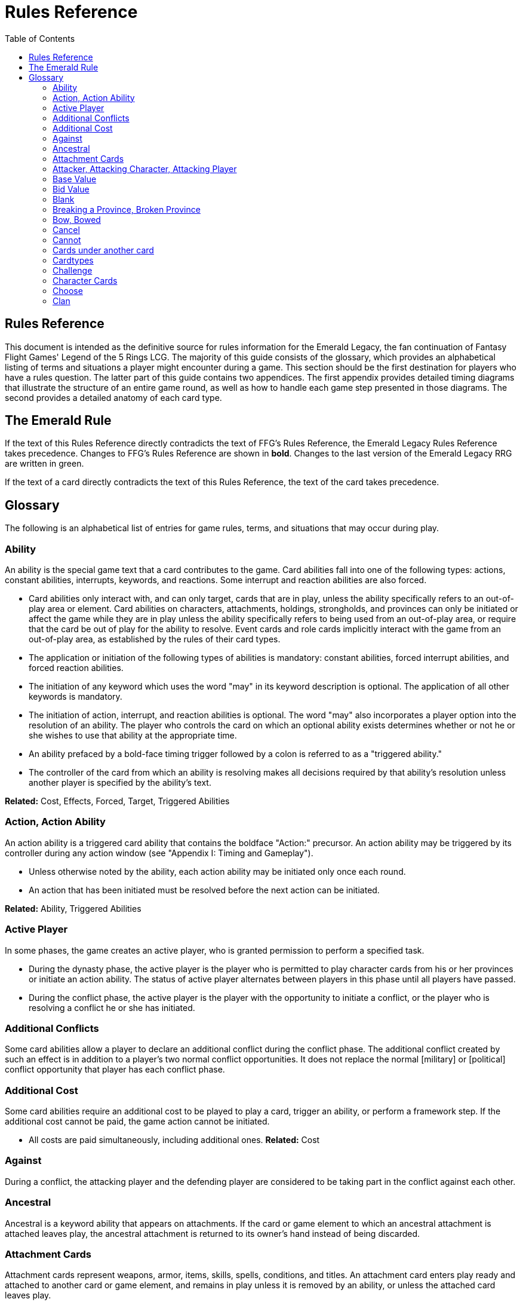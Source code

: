 :icons: font
:sectnumlevels: 2
:imagesdir: images
:chapter-label:
:page-background-image: image:rrg_background.jpg[fit=fill, pdfwidth=100%]


= Rules Reference
:toc:

== Rules Reference

This document is intended as the definitive source for rules information for the Emerald Legacy, the fan continuation of Fantasy Flight Games' Legend of the 5 Rings LCG.
The majority of this guide consists of the glossary, which provides an alphabetical listing of terms and situations a player might encounter during a game.
This section should be the first destination for players who have a rules question.
The latter part of this guide contains two appendices.
The first appendix provides detailed timing diagrams that illustrate the structure of an entire game round, as well as how to handle each game step presented in those diagrams.
The second provides a detailed anatomy of each card type.

== The Emerald Rule

If the text of this Rules Reference directly contradicts the text of FFG's Rules Reference, the Emerald Legacy Rules Reference takes precedence. Changes to FFG's Rules Reference are shown in *bold*. Changes to the last version of the Emerald Legacy RRG are written in [.font-color: green]#green#.

If the text of a card directly contradicts the text of this Rules Reference, the text of the card takes precedence.

== Glossary
The following is an alphabetical list of entries for game rules, terms, and situations that may occur during play.

=== Ability
An ability is the special game text that a card contributes to the game. Card abilities fall into one of the following types: actions, constant abilities, interrupts, keywords, and reactions. Some interrupt and reaction abilities are also forced.

- Card abilities only interact with, and can only target, cards that are in play, unless the ability specifically refers to an out-of-play area or element. Card abilities on characters, attachments, holdings, strongholds, and provinces can only be initiated or affect the game while they are in play unless the ability specifically refers to being used from an out-of-play area, or require that the card be out of play for the ability to resolve. Event cards and role cards implicitly interact with the game from an out-of-play area, as established by the rules of their card types.
- The application or initiation of the following types of abilities is mandatory: constant abilities, forced interrupt abilities, and forced reaction abilities.
- The initiation of any keyword which uses the word "may" in its keyword description is optional. The application of all other keywords is mandatory.
- The initiation of action, interrupt, and reaction abilities is optional. The word "may" also incorporates a player option into the resolution of an ability. The player who controls the card on which an optional ability exists determines whether or not he or she wishes to use that ability at the appropriate time.
- An ability prefaced by a bold-face timing trigger followed by a colon is referred to as a "triggered ability."
- The controller of the card from which an ability is resolving makes all decisions required by that ability's resolution unless another player is specified by the ability's text.

*Related:* Cost, Effects, Forced, Target, Triggered Abilities

=== Action, Action Ability
An action ability is a triggered card ability that contains the boldface "Action:" precursor. An action ability may be triggered by its controller during any action window (see "Appendix I: Timing and Gameplay").

- Unless otherwise noted by the ability, each action ability may be initiated only once each round. 
- An action that has been initiated must be resolved before the next action can be initiated.

*Related:* Ability, Triggered Abilities

=== Active Player
In some phases, the game creates an active player, who is granted
permission to perform a specified task.

- During the dynasty phase, the active player is the player who is permitted to play character cards from his or her provinces or initiate an action ability. The status of active player alternates between players in this phase until all players have passed.

- During the conflict phase, the active player is the player with the opportunity to initiate a conflict, or the player who is resolving a conflict he or she has initiated.

=== Additional Conflicts
Some card abilities allow a player to declare an additional conflict during the conflict phase. The additional conflict created by such an effect is in addition to a player's two normal conflict opportunities. It does not replace the normal [military] or [political] conflict opportunity that player has each conflict phase.

=== Additional Cost
Some card abilities require an additional cost to be played to play a card, trigger an ability, or perform a framework step. If the additional cost cannot be paid, the game action cannot be initiated.

- All costs are paid simultaneously, including additional ones.
*Related:* Cost

=== Against
During a conflict, the attacking player and the defending player are considered to be taking part in the conflict against each other.

=== Ancestral
Ancestral is a keyword ability that appears on attachments. If the card or game element to which an ancestral attachment is attached leaves play, the ancestral attachment is returned to its owner's hand instead of being discarded.

=== Attachment Cards
Attachment cards represent weapons, armor, items, skills, spells, conditions, and titles. An attachment card enters play ready and attached to another card or game element, and remains in play unless it is removed by an ability, or unless the attached card leaves
play.

- An attachment cannot enter play if there is no eligible card or game element to which it can attach. *A card or game element becomes ineligible for a player's attachment if a copy of that attachment controlled by the same player is already attached to it.*

*Example:* _Otomo Courtier is the only character in play and has Karolina's Ornate Fan attached to it. Karolina has another copy of Ornate Fan in hand, but she is not allowed to play it, as there are no eligible targets for it. She cannot choose to play Ornate Fan on the Otomo Courtier and discard the other copy. Karolina's opponent Martin, however, can play his copy of Ornate Fan on the Otomo Courtier, as the two copies of Ornate Fan would be controlled by different players._

- An attachment can only attach to a character in play, unless otherwise specified by the attachment's text.

- There is no limit on the number of attachments that may be attached to a card or game element. *However, only one copy of an attachment (by name) per player can be attached to a card or game element at the same time.*

- *If a situation arises where a card or game element has multiple copies of an attachment controlled by the same player attached to it, its controller (or the First Player, if there is no controller) must immediately discard copies of that attachment until there is only one copy attached.*

- If the card to which an attachment is attached leaves play, simultaneously discard the attachment.

- If a situation arises in which an attachment is not legally attached, discard the attachment.

- An attachment a player controls remains under his or her control even if the card or game element to which it is attached is under an opponent's control.

- An attachment card bows and readies independently of the card to which it is attached.

- If an attachment has skill modifiers, those modifiers apply to the skill of the attached character. Such modifiers apply to the character even while the attachment is bowed.

- Attachments on a province are not considered to be in that province.

- If a character card is in play as an attachment, the skill values on that character-as-attachment are not treated as skill modifiers (as they lack the "+" or "-" symbol before the value) for the character to which the card is attached.

- If an attachment has a limit (for example "Limit 1 *_Battlefield_* attachment per province"), that indicates that only one instance of a particular subset of cards can be attached to the same card or game element. If a second card of that subset becomes attached to the card or game element, the previously attached card is discarded as the limit has been surpassed.

For attachment card anatomy, see "[link Appendix II: Card Anatomy]".

=== Attacker, Attacking Character, Attacking Player
The term "attacking character" refers to a character that is participating in a conflict on the side of the player who initiated the conflict. The term "attacker" is also used as shorthand for "attacking character."

The term "attacking player" refers to the player that initiated the conflict that is currently resolving.

=== Base Value
The value of a quantity before other modifiers are applied. For most quantities, it is also the printed value.

=== Bid Value
If the value of an honor bid is modified, resolve that bid as if the modified value is that player's bid. The value of a bid may exceed five (the highest number on the honor dial), or may be reduced to zero.

- When the value of an honor bid is modified, the setting on the dial is not itself adjusted.

- If a card ability references a player's honor bid, the ability is referencing the current setting on the player's honor dial.

=== Blank
If an ability causes a card's printed text box to be considered "blank," that text box is treated as if it did not have any of its printed *_Traits_* or card abilities. Text gained from another source is not blanked.

=== Breaking a Province, Broken Province
If the attacking player wins a conflict with a total skill difference (between the attacking player and the defending player) equal to or greater than the defense strength of the attacked province, the province breaks.

- Rotate a province card 180 degrees or discard a province token to indicate the province is broken.

- When a province is broken, the attacking player has the option of discarding any dynasty cards in that province. If this option is taken, the province is refilled facedown.

- Ability text on a broken province card is not active.

- Dynasty cards may still be played from broken provinces, and broken provinces still refill following the standard game rules.

- If three of a player's non-stronghold provinces are broken, that player's stronghold becomes an eligible province against which attacks may be made. If a player's stronghold province is broken, that player loses the game.
** If a player does not have a stronghold province, they lose the game when all of their provinces are broken.

- If a province breaks for any reason other than through standard conflict resolution, the opponent of the player who controls that province is considered to have broken the province.
** If a player has multiple opponents, each of those players is
considered to have broken the province.

=== Bow, Bowed
Cards often bow after participating in a conflict, to use card abilities, or as the result of card or game effects. When a card is bowed, it is rotated 90 degrees. A card in this latter state is considered bowed.

- A bowed card cannot bow again until it is ready. Cards are typically readied by a game step or card ability.

- During conflicts, bowed characters do not contribute their skill.

- A bowed attachment with skill modifiers still modifies the skill of the attached character.

- A card ability on a bowed card is active and can still engage with the game state. However, if a bowed card must bow as part of its cost to trigger an ability, it cannot bow again until it is readied, so the ability could not be triggered.

=== Cancel
Some card abilities can "cancel" other card or game effects. Cancel abilities interrupt the initiation of an effect, and prevent the effect from initiating. Because of this, cancel abilities have timing priority over *_all_* other interrupts to the effect that is attempting to initiate.

- If an effect is canceled, that effect is no longer imminent, and further interrupts (including cancels) cannot be initiated in reference to the canceled effect.

- If the effects of an ability are canceled, the ability is still considered to have been used, and any costs have still been paid.

- If the effects of an event card are canceled, the card is still considered to have been played, and it is still placed in its owner's discard pile.

- If a ring effect that is resolving for winning a conflict is  canceled, the ring is still claimed.

=== Cannot
The word "cannot" is absolute, and cannot be countermanded by
other abilities or effects.

=== Cards under another card
Some card effects like Kaiu Shihobu (Defenders of Rokugan 10), Togashi Tsurumi (Through the Mists 13) or Stowaway (Through the Mists 50) place cards under another card. These cards are out of play and can only be interacted with by effects that explicitly state that.

- If a card leaves play, any cards that have been put under it this way are removed from the game, unless otherwise specified by the effect that put them there.

- This does not apply to attachments, only to cards that are explicitly placed under/underneath a card by a card effect.

=== Cardtypes
The game's card types are: character, attachment, holding, event, province, stronghold, and role. Each of these card types, with a detailed card anatomy, is presented in "Appendix II: Card Anatomy".

- If an ability causes a card to change its card type, the card loses all other card types it might possess, and functions as would any card of the new card type.

=== Challenge
Some card abilities use the word "challenge" to begin the process of resolving a duel between two characters. For the rules on how to resolve a duel, see "Duel timing".

=== Character Cards
Character cards represent the bushi, courtiers, shugenja, monks, shinobi, armies, creatures, and other personalities and groups one might encounter in Rokugan.

-Characters played from a player's provinces can only be played during the dynasty phase. Characters played from a player's hand can only be played during any action window outside of the dynasty phase.

- Character cards generally enter play ready and in a player's home area, and remain in play unless removed by an ability or game step.

- When a player plays a character from his or her hand during a conflict, the player has the option to play it directly into the conflict, ready and participating on his or her side.

- When a player plays a character in a team conquest format game, that player chooses to either play it under their own control or under the control of a teammate. Once played, control cannot be exchanged except by card effects. Fate is placed on the character from the fate pool of the player playing the character, regardless of which player controls it.

For character card anatomy, see "Appendix II: Card Anatomy".

=== Choose
The word "choose" indicates that one or more targets must be chosen in order to resolve an ability.

*Related*: Target

=== Clan
There are 7 clans in the core set, as depicted in the chart below.

A player's stronghold card signals which clan a player has chosen as the primary clan for his or her deck. The clans and their associated symbols are listed below.

- An "in-clan" card bears a clan symbol that matches the clan symbol on its controller's stronghold card.

- An "out-of-clan" card bears one or more clan symbols that do not match the clan symbol on its controller's stronghold card, and does not bear a clan symbol that matches the clan symbol on its controller's stronghold card.
** If a player does not have a stronghold card, "in-clan" and "out-of-clan" determination is defined by the clan selected during deckbuilding to be that player's primary clan. 
*Related*: Deckbuilding

// This area needs work/images
IN TEXT ON CARD

CRAB CLAN
CRANE CLAN
DRAGON CLAN
LION CLAN
PHOENIX CLAN
SCORPION CLAN
UNICORN CLAN

[-WORKING ENTRY POINT-] +
Composure
Composure is a variable keyword ability. A card with this keyword
gains an additional ability while its controller's honor bid is lower
than that of one of his or her opponents.
Most uses of the composure keyword grant a constant ability
that modifies a character's skills or glory. Some may grant
triggered abilities that can only be used while a player has
composure.
"You have composure" is the phrase indicating that a player's
composure keyword is active. It is used in reminder text to
indicate that a player's card has the ability granted by
composure while their honor bid is lower than an opponent's.
Conflict
During the conflict phase, each player has two opportunities to
declare a conflict against an opponent. For the rules on how to
resolve conflicts, see Framework Details.
Conflict (Conflict Action, Conflict Reaction,
Conflict Interrupt), Triggered Conflict Ability
If a triggered ability is preceded by the modifier "Conflict", that
ability can only be triggered during a conflict. It functions as a
shorthand for the following triggering conditions:
On events, provinces, strongholds and holdings "Conflict X:"
replaces "X: During a conflict, ..."
On characters "Conflict X:" replaces "X: During a conflict in
which this character is participating, ..."
On attachments "Conflict X:" replaces "X: During a conflict in
which attached character is participating, ..."
If a Triggered Conflict Ability can only be triggered in a conflict
of a specific type, the boldface timing command is preceded by
the or symbols, respectively.

Example: A character has the ability " Conflict Action: Pay 1
fate - ready this character." This is equivalent to "Action: During
a conflict in which this character is participating, pay 1 fate
- ready this character."
If a card's remaining triggering conditions directly contradict
parts of this replacement, the card's text takes precedence.
Example: The attachment Stinger (Through the Mists 34) has
the ability " Conflict Action: While this card is in your hand,
choose an attacking character and lose 1 honor - ...". Because
Stinger has to be in your hand in order to trigger its ability, it
does not have an attached character. In this case, the "
Conflict Action:" is interpreted as "Action: During a conflict,
..." instead of "Action: During a conflict in which attached
character is participating, ..."
If a player is instructed to resolve a Triggered Conflict Ability on
a character, the triggering conditions above must still be met.
This means that the character must be participating in a
conflict of the right type (if specified).
Conflicts at Multiple Provinces
When a conflict is at multiple provinces, each of those provinces is
the "attacked province" and abilities that interact with the conflict
being at those provinces can be used.
During the resolution of a conflict at multiple provinces, compare
the attacking player's excess skill against the strength of each
attacked province separately to determine if that province is
broken.
Any card ability that interacts with "the attacked province"
interacts with one (not both) of those provinces.
Constant Abilities
A constant ability is any non-keyword ability whose text contains
no boldface timing trigger defining its ability type. A constant
ability becomes active as soon as its card enters play and remains
active while the card is in play.
Some constant abilities continuously seek a specific condition
(denoted by words such as "during," "if," or "while"). The
effects of such abilities are active any time the specified
condition is met.
If multiple instances of the same constant ability are in play,
each instance affects the game state independently.
If a constant ability would cause a card to leave play, interrupt
abilities cannot be used to replace or prevent that constant
ability.
Control and Ownership
A card's owner is the player who included the card as a part of his
or her deck (i.e., dynasty deck, conflict deck, provinces, stronghold,
role) at the beginning of the game.
By default, cards enter play under their owner's control. Some
abilities may cause cards to change control during a game.
A player controls the cards in his or her out-of-play game areas
(such as the hand, the dynasty and conflict decks, and the
dynasty and conflict discard piles).
If a card would enter an out-of-play area of a player who does
not own the card, the card is placed in its owner's equivalent
out-of-play area instead. (For all associated card ability and

8
framework effect purposes, the card is considered to have
entered that opponent's out-of-play area, and only the physical
placement of the card is adjusted.)
If a participating character changes control during a conflict, it
is considered participating in the same conflict on the side of
its new controller.
When a character changes control while it is in play, it remains
in the same state as it was before (i.e., bowed or ready,
participating or at home, etc.), and is now under the new
player's control.
Attachments on a card that changes control do not themselves
change control.
Unless a duration is specified, a control change persists as long
as the card remains in play.
Copy (of a card)
A copy of a card is defined by title: any other card that shares the
same title is considered a copy, regardless of card type, text, deck
of origin, artwork, or any other characteristic(s) of the card(s).
A card is considered to be a copy of itself, as it shares its own
title.
Copy (of a character)
Some card abilities may cause a character to become a copy of
another character. When that happens, the character that is
changing loses its name, cost, base skills and glory, traits, clan
affiliation, and ability text. It gains the name, cost, base skills and
glory, traits, clan affiliation, and ability text of the copied character
for the duration indicated by the card ability.
Cards that refer to a character's printed text (skills, traits,
abilities, etc.) still refer to the text physically printed on the
card.
When a character becomes a copy of another character, only
the base skills and printed characteristics are copied. If the
character that is changing gains characteristics (such as traits
or ability text) from another non-copy card ability (such as an
event or attachment) then those characteristics are not lost.
A character can only become a copy of a unique character if its
owner and/or controller does not also own or control a copy
(by title) of that unique character.
Becoming a copy of another character replaces the character's
base skills and glory. This is not applying a modifier (dashes can
be replaced).
A character cannot become a copy of another character if both
characters have the same title.
Corrupted
Corrupted is a keyword ability. A character with the corrupted
keyword enters play tainted. Abilities cannot be triggered from a
corrupted character receiving the tainted status token from this
keyword, as that card enters play already with that status.
Related: Tainted, Tainted Status Token, Status Token

Cost
A card's cost is the numerical value that dictates how much fate
must be paid to play the card from a player's hand or provinces.
Some triggered card abilities also have an ability cost. Any
imperative instruction (other than "choose...," which denotes one
or more targets must be chosen, or "select...," which denotes that
one or more of a number of effects must be selected) that appears
before the dash of a triggered ability is considered a part of that
ability's cost. Some examples of ability cost instructions are:
"Bow...," "Spend...," "Sacrifice...," "Lose...," "Dishonor...," and
"Discard...."
Unless otherwise specified, a card effect that modifies a cost
only modifies the fate cost.
If a card has a dash as its printed fate cost, the card cannot be
played. Its printed fate cost is considered to be 0 for the
purposes of card abilities which require a numerical value.
When a player is paying a cost, the payment must be made with
cards and/or game elements that player controls. The word
"friendly" is used as a reminder of this in some costs.
If a cost requires a game element that is not in play, the player
paying the cost may only use game elements that are in his or
her out-of-play areas or token pools to pay the cost.
If multiple costs for a single card or ability require payment,
those costs must be paid simultaneously.
If any part of a cost payment is prevented, once all costs that
can be paid are paid, the process of initiating the ability or
playing the card immediately ends without further resolution.
(If this occurs while playing a card, the card remains unplayed
in its owner's hand or province.)
An ability cannot initiate (and therefore its costs cannot be
paid) if its effect on its own does not have the potential to
change the game state.
Related: Additional Cost
Count
When instructed to count a total of game values on a subset of
characters, values on bowed characters are not counted.
Courtesy
Courtesy is a keyword ability. When a card with the courtesy
keyword leaves play, its controller gains 1 fate.
The courtesy keyword resolves after the card leaves play,
before reactions to that card leaving play can be triggered.
Covert
Covert is a keyword ability. When a player initiates a conflict, if at
least one character with the covert keyword is declared as an
attacker, that player may choose one character without covert
controlled by the defending player. That character is considered
evaded by covert, and cannot be declared as a defender for that
conflict.
If multiple characters with the covert keyword are declared
as attackers, the evaded character is considered to be chosen
and evaded by each of those characters' covert abilities.

9
When a conflict is initiated against a facedown province,
resolve the covert keyword before revealing that province.
Card abilities may be used to move characters that have been
evaded by covert into a conflict as defenders.
Covert may only be used when characters are declared as
attackers. If a character with covert is moved into or played
into a conflict after the point at which the conflict was
declared, that character's covert ability does not resolve.
Current
If an ability references a "current" skill or glory count, use the
players' applicable specified totals at the time the ability resolves.
When resolving an ability that references a "current" skill or
glory count during a conflict, count the skill or glory values that
would be used if the conflict were currently resolving.
Dash (-)
In the text of a triggered ability, a dash (-) is used to separate the
criteria that are necessary to use the ability from the effect of the
ability. Any triggering conditions, play restrictions or permissions,
costs, and targeting requirements are denoted before the dash.
The ability's effect is denoted after the dash.
If a character has a dash (-) for a skill value, that character cannot
participate in, be played into, or be put into play in conflicts of that
type.
Should a character with a dash skill value somehow end up
participating in a conflict of the corresponding type, that
character is immediately removed from the conflict, and
placed in its controller's home area in a bowed state.
If a character has a dash for a skill value, that skill value cannot
be modified by card abilities.
If a character has a dash for a skill value and a card ability
requires a numerical value for that skill, treat the card as if it
had an unmodifiable skill value of 0.
A character with a dash skill value cannot be involved in a duel
of that skill type.
Related: Participating and Cannot Participate
Deckbuilding
To build custom decks for Legend of the Five Rings: The Card Game:
A player must choose exactly 1 stronghold.
A player may use 1 role card.
A player's dynasty deck must contain a minimum of 40 and a
maximum of 45 cards. Each of these cards must be in-clan or
be neutral.
A player's conflict deck must contain a minimum of 40 and a
maximum of 45 cards. Each of these cards must be in-clan, be
neutral, or be purchased from a single other clan by using
influence.
A player's stronghold indicates the amount of influence
that player may spend during deckbuilding.
No more than 3 copies of a single card by title can be included
in any combination in a player's dynasty and conflict decks.

A player cannot include more than 1 card (by card title) from
the Restricted List in their decks and set of provinces. Up to a
full legal playset (usually 3 copies) of that card may be included
in the appropriate deck or provinces.
A player's set of provinces must include exactly 5 provinces. For
each element, that player must choose one province
associated with that element, such that all five elements are
represented among their set of provinces. (Each province has
a ring symbol in the lower right corner of the card to indicate
its association.) Each of these provinces must be in-clan or be
neutral.
No more than 1 copy of each province, by title, may be
included in a player's set of provinces.
Any additional deckbuilding restrictions contained in the
separate Imperial Law document, based on the format being
played, must be followed.
The skirmish format follows different deckbuilding rules than
each other format. When building decks for the skirmish
format, use the following rules instead:
Do not include stronghold, role, or province cards.
A player's dynasty deck must contain a minimum of 30
cards and a maximum of 40 cards. Each of these cards must
be in-clan or neutral.
A player's conflict deck must contain a minimum of 30
cards and a maximum of 40 cards. Each of these cards must
be in-clan or neutral, or be purchased from a single other
clan by using influence. (Each player has 6 influence with
which to purchase out-of-clan cards during deckbuilding.)
No more than 2 copies of a single card by title can be
included in any combination in a player's dynasty and
conflict decks.
For tournament play, each player may include up to 10
additional cards in their "sideboard," which can be used to
modify the contents of their decks in between games in a
single match. The contents of a players' decks and
sideboard combined must follow all rules outlined above.
Deck Limits
Up to 3 total copies of most cards (by title) may be included in a
player's dynasty and/or conflict decks (2 copies instead in skirmish
format). Each copy of a card in either deck counts towards this
limit.
If a card has the text "Limit X per deck" no more than X copies of
that card may be included in that player's dynasty and/or conflict
decks.
If X is less than the standard number of allowed copies, this
phrase acts as a deckbuilding restriction.
If X is greater than the standard number of allowed copies, this
phrase acts as a permission that enables a player to include
more than the standard number of copies.
Defender, Defending Character, Defending
Player
The term "defending character" refers to a character that is
participating in a conflict on the side of the player who controls the

10
province that is being attacked. The term "defender" is also used
as shorthand for "defending character."
The term "defending player" refers to the opponent of the
attacking player against whom (from the attacking player's
perspective) a conflict is resolving.
Delayed Effects
Some abilities contain delayed effects. Such abilities specify a
future timing point, or indicate a future condition that may arise,
and dictate an effect that is to happen at that time.
Delayed effects resolve automatically and immediately after
their specified timing point or future condition occurs or
becomes true, before reactions to that moment may be
triggered.
When a delayed effect resolves, it is not treated as a new
triggered ability, even if the delayed effect was originally
created by a triggered ability.
When a delayed effect resolves, it is still considered to be an
ability originating from the card type of the card that created
the delayed effect.
Dire
Dire is a variable keyword ability. A card with this keyword gains an
additional ability while that character has no fate on it.
Most uses of the dire keyword grant a constant ability that is
active while the character has no fate on it. Some may instead
grant triggered abilities that can only be used while the
character has no fate on it.
Discard Piles
The discard piles are out-of-play areas. Each player has a dynasty
discard pile and a conflict discard pile.
Any time a card is discarded (from play, or from an out-of-play
area such as a hand or deck), it is placed faceup on top of its
owner's appropriate discard pile: dynasty cards are discarded
to the dynasty discard pile, and conflict cards are discarded to
the conflict discard pile.
Each player's discard pile is open information and may be
looked at by any player at any time.
The order of cards in a player's discard pile may be changed by
that player.
Disguised
The disguised keyword appears on unique characters. When a

character is played using the disguised keyword, it replaces a non-
unique character of the correct Trait or clan affiliation, inheriting

all of that character's attachments, fate, and status tokens. This is
an alternate means by which to play a character and carries a
number of unique rules including, but not limited to, an additional
cost of choosing and discarding a non-unique character to discard
when the disguised character enters play.
When playing a character using the disguised keyword, you
may play that character during the conflict phase, following all
timing rules which apply to playing characters from hand.
To play a character using the disguised keyword, you must
choose a non-unique character you control of the appropriate

Trait or clan affiliation as an additional cost to play the
character. Reduce the cost to play the disguised character by
the printed cost of the chosen character, pay that cost, the
disguised character enters play, then move all attachments and
tokens (fate, status, etc.) from the chosen character to the
disguised character. Finally, discard the chosen character from
play. Interrupts cannot be used to replace or prevent this
discard.
When playing a character using the disguised keyword you
cannot put additional fate from your fate pool on it.
A character played using this keyword enters play ready and in
the same location as the non-unique character it is replacing.
Dishonored, Dishonored Status Token
See "Personal Honor, Personal Dishonor".
Drawing cards
When a player is instructed to draw one or more cards, those cards
are drawn from the top of his or her conflict deck.
When a player draws 2 or more cards as the result of a single
ability or game step, those cards are drawn simultaneously.
Drawn cards are added to a player's hand.
There is no limit to the number of cards a player may draw each
round.
There is no maximum hand size.
Related: Running Out of Cards
Duel
Some card abilities initiate a duel between two (or more)
characters. For the rules on how to initiate and resolve a duel, see
"D. Duel Timing".
Most card abilities that initiate a duel use the phrase "initiate
a [type] duel." The characters chosen during duel initiation are
considered to be chosen as targets of the ability that initiates
the duel.
Duplicates
A duplicate is a copy (in a player's hand or provinces) of a unique
character that is already in play and under the same player's
control. A player may, as a player action during step 1.4 of the
dynasty phase, discard a duplicate from his or her hand or
provinces to place 1 fate on the copy of the character in play.
After discarding a duplicate from a province, the province refills
face down.
A different version of a unique card (that shares the same title)
may be discarded from a player's hand or provinces as a
duplicate.
Related: Unique Cards
Effects
A card effect is any effect that arises from the resolution of ability
text printed on or gained by a card. A framework effect is any effect
that arises from the resolution of a framework step.

11
Card effects might be preceded by costs, triggering conditions,
play restrictions or permissions, and/or targeting
requirements. Such elements are not considered effects.
Once an ability is initiated, players must resolve as much of
each aspect of its effect as they are able, unless the effect uses
the word "may."
When a non-targeting effect attempts to engage a number of
entities (such as "search the top 10 cards of your conflict deck")
that exceeds the number of entities that currently exist in the
specified game area, the effect engages as many entities as
possible.
The expiration of a lasting effect (or the cessation of a constant
ability) is not considered to be generating a game state change
by a card effect.
If an ability instructs a player to pick among multiple effects, an
effect that has the potential to change the game state must be
picked.
Unless an effect uses the word "then" or the phrase "if you do,"
all effects of a card ability are resolved simultaneously. The
decision whether to resolve any optional effects (usually
indicated by the word "may") is made before applying the
results of the ability's effects.
Eminent
Eminent is a keyword ability that can be found on province cards.
A province with this keyword cannot be a player's stronghold
province, starts the game faceup, and cannot be turned facedown.
Enters Play
The phrase "enters play" refers to any time a card makes a
transition from an out-of-play area or state into play. Playing a card
and putting a card into play by using a card ability are two means
by which a card may enter play.
Event Cards
Event cards represent tactical acts and maneuvers, court intrigues,
spells, supernatural occurrences, and other unexpected
developments that might occur during a game.
Event cards are triggered from a player's hand or provinces. An
event card's ability type, triggering condition (if any), and play
permissions/restrictions (if any), and originating location
define when and how the card may be played.
Event cards with action abilities may be played from a player's
hand during any action window.
In the skirmish format, event cards with action abilities
cannot be played from a player's hand during the dynasty
phase.
Event cards played from a player's provinces cannot be played
outside of the dynasty phase.
When an event card is played, its costs are paid, its effects are
resolved (or canceled), and it is placed in its owner's
appropriate discard pile prior to opening the reaction window
which follows the ability's resolution.
Lasting effects, including those created by event cards engage
the game state at the time they resolve. If an event card creates
a lasting effect on a set of cards, only cards that are in play (or
in the affected game area or game state) at the time the event

is played are eligible to be affected. Cards that enter play (or
the affected game area or game state) after the resolution of
the event are not affected by its lasting effect.
If the effects of an event card are canceled, the card is still
considered to have been played, and its costs remain paid, and
the card is still discarded. Only the effects have been canceled.
Unless the ability that puts it into play also changes its cardtype
to a cardtype that is permitted in play, an event card cannot
enter play.
For event card anatomy, see "Appendix II: Card Anatomy".
Facedown Province
A facedown province card has no inherent identity other than
"facedown province." When a facedown province is turned faceup,
that province card is considered to be revealed.
A facedown province is turned faceup when an attack is
declared against it.
A player may look at the facedown provinces under his or her
control at any time. Note: this rule refers to the facedown
province card itself. A player is not permitted to look at
facedown dynasty cards in his or her provinces.
If a facedown province becomes the attacked province in a
manner other than the declaration of an attack, immediately
turn the province faceup.
A facedown province is considered to be a different entity than
its faceup side. While a province is facedown, its faceup side is
considered to be out of play. When a province is turned faceup,
the "faceup province" and "facedown province"
simultaneously exchange positions, such that the facedown
province is now out of play and the faceup province is now in
play. The opposite is true when a province is turned facedown.
Province tokens in the skirmish format are never considered to
be facedown and are never revealed.
Fate
Fate is the game's basic resource, and is used to
pay for cards and some card abilities. The
amount of fate a player has available at any
given time is represented (as open information)
by fate tokens in his or her fate pool.
Fate begins the game in the general token pool. When a player
gains fate, that player takes that much fate from the general
token pool and adds it to his or her fate pool.
When a player is instructed to place fate on a card, that fate
comes from the general token pool unless otherwise specified.
When fate is spent or lost, it is usually returned to the general
token pool. If fate is spent to a ring, it is placed on that ring.
Whenever a player plays a character from his or her hand or
provinces, after that character enters play, that player has the
option of placing any number of fate from his or her fate pool
onto that character.
During the fate phase, each character with no fate on it is
discarded. Subsequently, 1 fate is removed from each
character in play. Finally, 1 fate from the general token pool is
placed on each unclaimed ring.

12

Fill a Province
If a player is instructed to fill a province, that player takes the top
card of their dynasty deck and places it facedown (without looking
at it) on the province.
A player can fill a province even if that province already has 1
or more dynasty cards in it.
If a player is instructed to fill a province faceup, the dynasty
card is placed in the province faceup rather than facedown.
First Player, First Player Token
A first player is chosen during setup, and the first
player token is used to indicate that player's status
as the first player. The chosen player remains first
player until they pass the first player token to the
player on their left during the fate phase.
The first player becomes the active player first
during the dynasty phase and the conflict
phase.
The first player has the first opportunity to initiate actions or
act first during all non-conflict resolution action windows.
While a conflict is resolving, the defending player has the first
opportunity to initiate actions during each conflict resolution
action window.
The first player has the first opportunity to initiate interrupt or
reaction abilities at each appropriate game moment.
For any question as to who should perform an act or make a
decision first, in the absence of any other direction by card or
rules text, the first player does so first, followed by the player
to the first player's left and continuing in clockwise order.
In the team conquest format, the first player token is given to
a team rather than a player. Each player on that team is
considered to be the first player. During action windows, each
team has an action opportunity (rather than each player).
When a team wishes to take an action, one of the players on
that team takes the action, then a player on the opposing team
has an opportunity to take an action. This continues until both
teams pass in sequence, and the action window closes.
At the end of the fate phase, the first player token is passed
to the opposing team, and they become the firstplayer
team.
Related: Active Player, Setup, Priority of Simultaneous Resolution,
Appendix I
Forced (Forced Interrupts, Forced Reactions)
While most triggered abilities are optional, some interrupt and
reaction abilities are preceded by the word "Forced." Such abilities
must be resolved immediately whenever the triggering condition
specified in the ability text occurs.
For any given triggering condition, forced interrupts take
priority and initiate before non-forced interrupts, and forced
reactions take priority and initiate before non-forced reactions.
If two or more forced and/or mandatory abilities (such as
keywords) would initiate at the same moment, the first player
determines the order in which the abilities initiate, regardless
of who controls the cards bearing those abilities.

Each forced ability must resolve completely before the next
forced ability to the same triggering condition may initiate.
Related: Interrupts, Reactions
Framework Effects and Framework Steps
A framework step is a mandatory occurrence, dictated by the
structure of the game. A framework effect is any effect that arises
from the resolution of a framework step.
Related: Appendix I
The word "Gaijin"
The word "Gaijin" is a slur in modern Japanese and some people
might be offended by it. On Emerald Legacy cards, the Gaijin trait
will be replaced by Foreign. For gameplay purposes, both traits are
equivalent.
If an existing card has the Gaijin trait, it is also considered to
have the Foreign trait.
If a card interacts with the Gaijin trait, it interacts with the
Foreign trait in the exact same way.
Example: When you play a card with the Foreign trait, you can
use the reaction on Worldly Shiotome (Atonement, 126) as if
you had played a card with the Gaijin trait.
Gains
The word "gains" is used in multiple contexts.
If a player gains fate or honor, that player takes the specified
amount of fate or honor and adds it to their fate pool or honor
pool. Unless that player is gaining the fate or honor from a
specific source, the token is taken from the general token pool.
If a card gains a characteristic (such as a Trait, a keyword, or
ability text), the card functions as if it possesses the gained
characteristic. Gained characteristics are not considered to be
printed on the card.
Related: Give, Loses, Printed, Take
Give
If a player is instructed to give tokens to another player, those
tokens are removed from the giving player's pool of tokens (or
specified game area), and are added to the other player's token
pool.
The player giving the tokens is considered to be losing the tokens
and the other player is considered to be gaining the tokens.
Related: Gains, Loses, Take
Glory
Glory is a character statistic that represents a character's
reputation, and how much the character cares about their
reputation.
While a character is honored or dishonored, that character's
glory will modify its military and political skill.
A player counts the glory value of each ready character he or
she controls whenever a glory count is required.

13
Related: Personal Honor, Personal Dishonor, Glory Count
Glory Count
When the players are asked to perform a glory count, each player
or each team counts the total glory value among the ready
characters they control and adds 1 to the total for each ring in their
claimed ring pool. The player or team with the highest total wins
the glory count.
Step 3.4.1 of the conflict phase consists of a framework glory
count. The winner of this count claims the Imperial Favor and
may set it to either side if appropriate.
If players have the same total, the Imperial Favor remains
in its current state (either unclaimed or under the
possession of the player who currently has it, remaining set
on its current side).
Some card abilities may require the players to perform a glory
count. Glory counts required by card abilities are made in the
same manner, and the ability will detail how to process the
result. Such counts do not affect the status of the Imperial
Favor, unless the ability text causes the Imperial Favor status
to change.
Other card abilities may require players to count current glory
among their characters, or a subset of their characters. This is
different from a glory count, and rings in a player's claimed ring
pool are not added. For such card abilities, players count
current glory among their specified characters in the same way
they would count current or skill.
Related: Imperial Favor, Current
Holding
When a holding is turned faceup in a player's province, its game
text becomes active and that holding is considered to be "in play."
As long as a holding remains faceup in a player's province, that
player can use abilities or benefit from game text on that holding.
Many holdings have a statistical value that modifies the
defense strength of the province at which the holding is
located.
During the regroup phase, when discarding faceup cards from
his or her provinces, a player may choose to discard a faceup
holding. When this occurs, the province is refilled, facedown,
with the top card of that player's Dynasty deck, as normal.
While a holding remains on a province, that province is not
refilled.
For holding card anatomy, see "Appendix II: Card Anatomy".
Home, Move Home
Character cards that are in play but not currently participating in a
conflict are considered to be in their controller's home area.
If a character that is participating in a conflict is moved home,
it is removed from the conflict and placed in its controller's
home area. A character that is moved home maintains its
status of bowed or readied.

Honor
Honor represents the behavior of a player's
clan, and the outward perception of that
behavior. It is bid during the draw phase (see
framework step "2.2. Honor bid") and during
duels. Honor also serves as a victory track to
measure an honor win or an honor loss. The
amount of honor a player has at any given time
is represented (as open information) by honor tokens in his or her
honor pool.
A player's stronghold indicates that player's starting honor
total. In the skirmish format, each player starts with 6 honor.
Each time a player gains honor, that honor is taken from the
general token pool and added to the player's honor pool. Each
time a player loses honor, that honor is taken from the player's
honor pool and returned to the general token pool.
If a card ability references a player who is more or less
honorable than another player, the players compare the
amount of honor in each of their honor pools to determine if
the ability is applicable, or to whom the ability refers.
If a card ability references a player's honor bid, the ability is
referencing the current setting on the player's honor dial.
Related: Winning the Game
Honored, Honored Status Token
See "Personal Honor, Personal Dishonor".
Immune
If a card is immune to a specified set of effects (for example,
"immune to ring effects" or "immune to event card effects"), it
cannot be targeted or affected by effects that belong to that set.
Immunity only protects the immune card itself. Peripheral
entities associated with an immune card (such as attachments,
tokens on the card, and abilities that originate from the
immune card) are not themselves immune.
If a card gains immunity to an effect, pre-existing lasting effects
that have been applied to the card are not removed.
Immunity only protects a card from effects. It does not prevent
a card from being used to pay costs.
Imperial Favor, Imperial Favor Contest
The Imperial Favor represents which player currently holds the
favor of the Emperor. Step 3.4.1 of the conflict phase consists of a
framework glory count. The winner of this count claims the
Imperial Favor and may set it to either side if appropriate.
The +1 skill modifier granted by the Imperial Favor applies to
any conflict of the specified type in which its bearer controls at
least one participating character. This modifier applies to the
player's total skill that is counted for the conflict, but does not
modify the skill value of any of the characters participating in
the conflict.
Once the Imperial Favor is set to its military or political side, it
must remain on that side until it is claimed again or changed by
a card ability.

14
If a player in possession of the Imperial Favor wins the
framework glory count in the conflict phase, that player claims
the Imperial Favor again and may set it to either side.
If players have the same total, the Imperial Favor remains in its
current state (either unclaimed or under the possession of the
player who currently has it, remaining set on its current side).
The game begins with the Imperial Favor unclaimed.
If a card ability causes the Imperial Favor to be claimed, it may
be claimed from its unclaimed status, or claimed from a player.
Each time the Imperial Favor is claimed, it may be set to either
side.
If a player is instructed to discard the Imperial Favor, that
player returns the Imperial Favor to its unclaimed state in the
token bank.
In the skirmish format, the Imperial Favor is not set to a side as
described above. Instead, the +1 skill modifier granted by the
Imperial Favor applies to each conflict in which its bearer
controls at least one participating character, regardless of
conflict type.
Related: Glory Count
In Play and Out of Play
The cards (generally characters and attachments) that a player
controls in his or her play area (at home or participating in a
conflict), a player's stronghold card, a player's faceup province
cards, and all holdings on a player's provinces are considered "in
play." A player's facedown provinces are considered in play only as
"facedown provinces," and the ability text on such cards is not
considered active until the card is revealed.
"Out-of-play" refers to all other cards and areas involved in the
game environment, including: character cards in a player's
provinces, role cards, cards in a player's hand, decks, discard piles,
and any cards that have been removed from the game.
A card enters play when it transitions from an out-of-play origin
to an in-play state.
A card leaves play when it transitions from an in-play state to
an out-of-play destination.
A player's stronghold cannot leave play.
If a card enters or leaves play, any lasting effects, delayed
effects, or pending effects that are currently or about to
interact with that card no longer do so. This is also true if a card
transitions from one out-of-play area to another (such as going
from hand to discard pile).
If a card would enter a deck of the incorrect deck type (conflict
or dynasty), it is put into the discard pile of its owner
corresponding to its correct deck type instead.
If a dynasty card would enter a player's hand of conflict cards,
it is put into its owner's discard pile instead.
If a conflict card would enter a player's provinces, it is put into
its owner's conflict discard pile instead.
Related: Enters Play, Leaves Play, Play and Put Into Play
Influence, Influence Cost
Influence is a deckbuilding resource that is indicated by a player's
chosen stronghold for that deck. Many conflict deck cards have an

influence cost, which makes them eligible for selection as an out-
of-clan card.

In the skirmish format, each player cannot spend more than 6
influence to include out-of-clan cards in their deck.
A player may spend influence up to the amount indicated by
his or her stronghold to include out-of-clan cards from a single
additional clan in his or her conflict deck.
Each copy of a card that is chosen reduces the amount of
influence a player has at his or her disposal to use in selecting
other cards for the deck.
A clan-affiliated card that has no influence cost cannot be
selected using influence for inclusion in a deck.
Example: Tom is building a Lion Clan deck, and has 10 influence to
spend on out-of-clan cards, as indicated by the Lion stronghold,
Shiro no Yojin. He must spend all of his influence on cards from a
single clan. He chooses to select cards from the Crane Clan. Tom
decides to include 3 copies of Admit Defeat (2 influence cost each),
3 copies of The Perfect Gift (1 influence cost each), and 1 copy of
Duelist Training (1 influence cost). As this is all of Tom's influence,
he cannot include any other Crane Clan cards in his conflict deck.
All of the other cards in Tom's conflict deck must either be from the
Lion Clan, or be neutral.
Initiating Abilities / Playing Cards
Whenever a player wishes to play a card or initiate a triggered
ability, that player first declares his or her intent (and shows the
card to be used, if necessary). There are two preliminary
confirmations that must be made before the process may begin.
These are:
1. Check play restrictions and verify the existence of eligible
targets: can the card be played, or the ability initiated, at this
time? If the play restrictions are not met, or there are not
enough eligible targets for the ability, the process cannot
proceed.
2. Determine the cost (or costs, if multiple costs are required) to
play the card or initiate the ability. If it is established that the
cost (taking modifiers into account) can be paid, proceed with
the remaining steps of this sequence.
Once each of the preliminary confirmations has been made, follow
these steps, in order:
3. Apply any modifiers to the cost(s).
4. Pay the cost(s).
5. Choose target(s), if applicable. Any pre-effect instructions to
"select" among multiple options in the ability are made at this
time as well.
6. The card attempts to enter play, or the effects of the ability
attempt to initiate. An interrupt ability that cancels this
initiation may be used at this time.
7. The card enters play, or the effects of the ability (if not canceled
in step 6) complete their initiation, and resolve.
8. At this time the card is considered "played" or the ability
"triggered."
Interrupts and reactions may be used throughout this process as
normal, should their triggering conditions occur.
Related: Ability, Cost, Effects, Resolve an Ability, Target

15

In Player Order
If the players are instructed to perform a sequence "in player
order," the first player performs their part of the sequence first,
followed by the player to the first player's left and continuing in
clockwise order.
If a sequence performed in player order does not conclude
after each player has performed their aspect of the sequence
once, the sequence of opportunities continues to alternate
from player to player in clockwise order until it is complete.
Interrupts
An interrupt is a triggered ability whose text is prefaced by a
boldface "Interrupt:" precursor. An interrupt ability interrupts the
resolution of its triggering condition, sometimes canceling or
changing the resolution of that condition. Always resolve
interrupts to a triggering condition before resolving the
consequences of the triggering condition itself.
Unlike actions, which are resolved during action windows, an
interrupt may be initiated only if its specified triggering condition
occurs, as described in the interrupt ability's text.
When a triggering condition initiates (but before it completes its
resolution), an interrupt window for that triggering condition
opens.
Within the interrupt window, the first player always has the first
opportunity to initiate an eligible interrupt (to the triggering
condition that opened the window), or pass. Opportunities to
initiate an eligible interrupt, or pass, continue to alternate between
the players until all players consecutively pass, at which point the
interrupt window closes. Passing does not prevent a player from
initiating an eligible interrupt later in that same interrupt window.
Once an interrupt window closes, further interrupts to that specific
triggering condition cannot be initiated. The triggering condition
now completes its resolution (as long as its effects have not been
canceled).
Unless otherwise noted by the ability, each interrupt ability
may be initiated once each round. (This includes forced
interrupts.)
An interrupt with specified limit that enables it to be triggered
more than once per round may only be initiated once each time
its specified triggering condition occurs.
If multiple players can trigger an interrupt ability, each may
do so to the same triggering condition.
Keywords
A keyword is a card ability which conveys specific rules to its card.
The keywords in the game are: Ancestral, Composure, Courtesy,
Covert, Disguised, Eminent, Legendary X, Limited, No
Attachments, Pride, Rally, Restricted, Sincerity, and Support.
Sometimes a keyword is followed by reminder text, which is
presented in italics. Reminder text is a shorthand explanation
of how a keyword works, but it is not rules text and does not
replace the rules for that keyword in this glossary.
Keywords that resolve based on the occurrence of a triggering
condition (such as a character leaving play) resolve
immediately after the triggering condition occurs, before
triggering any reaction abilities.

A card can have multiple instances of the same keyword.
However, a card that does so functions as if it has one instance
of that keyword, and the keyword will only resolve once per
triggering condition. Variable keywords (see below) are an
exception: if a card has multiple instances of a variable
keyword, each of those instances acts on the card
independently.
Some keywords, such as Composure, are variable keywords.
Variable keywords operate in the same way as other keywords,
but their effects are unique on a card-by-card basis. Each
variable keyword has the same condition in which they become
active, but different effects based on the individual card's text.
Lasting Effects
Some abilities create conditions that affect the game state for a
specified duration. Such effects are known as lasting effects.
A lasting effect persists beyond the resolution of the ability that
created it, for the duration specified by the effect. The effect
continues to affect the game state for the specified duration
regardless of whether the card that created the lasting effect is
or remains in play.
If a lasting effect affects in-play cards (or a specified set of
cards), it is only applied to cards that are in play (or that meet
the specifications of the set) at the time the lasting effect is
established. Cards that enter play (or change status to meet the
criteria of the specified set) after a lasting effect's
establishment are not affected by that lasting effect.
A lasting effect expires as soon as the timing point specified by
its duration is reached. This means that an "until the end of the
phase" lasting effect expires before an "at the end of the
phase" ability or delayed effect may initiate.
A lasting effect that expires at the end of a specified time
period can only be initiated during that time period.
Leaves Play
The phrase "leaves play" refers to any time a card makes a
transition from an in-play state to an out-of-play destination.
If a card leaves play, the following consequences occur
simultaneously with the card leaving play:
All tokens on the card are returned to the general token pool.
All non-ancestral attachments on the card are discarded. All
ancestral attachments on the card are returned to their
owners' hands.
All lasting effects and/or delayed effects affecting the card
while it was in play expire for that card.
Legendary X
Some characters are shrouded in legend and mystery. These
characters are given the Legendary keyword. It consists of the word
"Legendary" followed by a variable, numerical value X, that can be
0 or higher.
Legendary X means: "This card enters play with X fate on it and
cannot have more than X fate on it. Fate cannot be added to this
card. It cannot be put into play or prevented from leaving play by
card effects, and cannot enter play outside of the Dynasty phase."

16

Limited
Limited is a keyword ability. As an additional cost to play a card
with the limited keyword, a player must bow their role card, this
means that no more than one card in total with the limited
keyword can be played by each player each round. Cards played
from hand and played from a player's provinces are restricted by
and count toward this limit.
Limited cards that are "put into play" via card abilities ignore
and are ignored by this restriction.
Limit X per [period]
This phrase specifies the number of times a triggered ability can be
used during the designated period. This replaces the general
restriction of using a triggered ability once per game round.
Each copy of an ability with a specified limit may be used the
specified number of times during the specified period.
If a card leaves play and re-enters play during the same period,
or if a card transitions from one out-of-play area to another
(such as going from hand to discard pile), it is considered a new
instance of the card. There is no memory of having used the
ability during the specified period for any new instance of a
card.
All limits are player specific.
If the effects of an ability with a limit are canceled, the use of
the ability is still counted against the limit.
Related: Limits of Triggered Abilities, Max X per [period]
Limits of Triggered Abilities
Unless otherwise specified, each triggered ability can only be used
once per game round. This general restriction applies to any
triggered ability that does not have "Limit X per [period]" printed
as part of the ability's text.
If a card leaves play and re-enters play during the same period,
or if a card transitions from one out-of-play area to another
(such as going from hand to discard pile), it is considered a new
instance of the card. There is no memory of having used the
ability for any new instance of a card for the purposes of this
general restriction.
If a card triggers its ability from a hidden out-of-play area (such
as a hand or deck) but does not leave that hidden area, that
ability may be triggered again because it is considered a new
instance of the card.
All limits are player specific.
If the effects of an ability are canceled, the use of the ability is
still counted against the general restriction of only once per
game round.
Related: Limit X per [period], Max X per [period]
Loses
If a player loses fate or honor, that player takes the specified
amount of fate or honor and removes it from their fate pool or
honor pool. Unless that player is moving the fate or honor to a
specific destination, the token is returned to the general token
pool.

When tokens are removed from a card, that card is considered
to lose those tokens. If the tokens are not moved to a specific
destination, return them to the general token pool.
Related: Gains, Give, Take
Max X per [period]
This phrase imposes a maximum number of times that an ability
may be initiated from all copies (by title) of cards bearing the ability
(including itself), during the designated period. Initiating an ability
on a card counts toward the maximum for all copies of that card.
Each maximum is player specific.
If the effects of a card or ability with a maximum are canceled,
the use of the card or ability is still counted against the
maximum.
An ability's maximum value cannot be modified.
Related: Limit X per [period], Limits of Triggered Abilities
May
The word "may" indicates that a specified player has the option to
do that which follows. If no player is specified, the option is granted
to the controller of the card with the ability in question.
Modifiers
Some abilities may ask players to modify values. The game state
constantly checks and (if necessary) updates the count of any
variable quantity that is being modified.
Any time a new modifier is applied (or removed), the entire
quantity is recalculated from the start, considering the unmodified
base value and all active modifiers.
The calculation of a value treats all modifiers as being applied
simultaneously. However, while performing the calculation, all
additive and subtractive modifiers should be calculated before
doubling and/or halving modifiers are calculated.
Fractional values are rounded up after all modifiers have been
applied.
When a value is "set" to a specific number, the set modifier
overrides all non-set modifiers (including any new non-set
modifiers that are added during the duration of the set value).
If multiple set modifiers are in conflict, the most recently
applied set modifier takes precedence.
A quantity cannot be reduced so that it functions with a value
below zero: a card cannot have negative icons, political or
military skill, glory, traits, cost, or keywords. Negative modifiers
that would take a value below zero can be applied, but, after
all active modifiers have been applied, any resultant value
below zero is treated as zero.
If a value "cannot be increased/decreased," any modifiers to
that value that would increase/decrease it are ignored for the
duration of the "cannot be increased/decreased" effect, even
if those modifiers were applied before applying the "cannot be
increased/decreased" effect.
"Set" modifiers are not ignored, as they do not directly
increase/decrease the value.

17

Move
Some abilities allow players to move cards or tokens.
When an entity moves, it cannot move to its same (current)
placement. If there is no valid destination for a move, the move
attempt cannot be made.
When a character is moved into a conflict, that character is
considered participating in the conflict on its controller's side.
Mulligan
During setup, each player has a single opportunity to mulligan any
number of cards in his or her provinces, and a single opportunity
to mulligan any number of cards in his or her hand. When a player
decides to mulligan, the mulliganed cards are set aside, replaced
with an equal number of cards from the top of the appropriate
deck(s), and then shuffled back into the deck(s) from which they
originated.
Players mulligan (or pass the opportunity to do so) in player
order. If the first player passes an opportunity to mulligan, that
player cannot change his or her mind and then decide to
mulligan during that step after seeing the opponent's decision.
After a player mulligans the cards in their provinces, they may
look at the new cards before drawing their conflict hand.
Nested Ability Sequences
Each time a triggering condition occurs, the following sequence is
followed: (1) execute any interrupts to that triggering condition, (2)
resolve the triggering condition itself, and then, (3) execute any
reactions to that triggering condition.
Within this sequence, if the use of an interrupt or reaction leads to
a new triggering condition, the game pauses and starts a new
sequence: (1) execute interrupts to the new triggering condition,
(2) resolve the new triggering condition itself, and then, (3) execute
reactions to the new triggering condition. This is called a nested
sequence. Once this nested sequence is completed, the game
returns to where it left off, continuing with the original triggering
condition's sequence.
It is possible that a nested sequence generates further triggering
conditions (and hence more nested sequences). There is no limit to
the number of nested sequences that may occur, but each nested
sequence must complete before returning to the sequence that
spawned it. In effect, these sequences are resolved in a Last In, First
Out (LIFO) manner.
Related: Interrupts, Reactions
Neutral
Some cards are not affiliated with any clan, these cards are neutral.
Any deck may include neutral cards.
Neutral cards are not considered to be in-clan or out-of-clan.
No Attachments
No attachments is a keyword ability. A card with this keyword
cannot have an attachment card attached.
If one or more traits precedes the word "attachments" (for
example, "No Weapon or Armor attachments"), the card
cannot have an attachment that possess one or more of the

specified traits, but it can have attachments possessing none of
those traits.
If the word "attachments" is followed by the word "except" and
one or more traits (for example, "No attachments except
Weapon"), the card can have attachments that possess one or
more of the specified traits, but it cannot have attachments
possessing none of those traits.
If a card has multiple variants of the "No attachments"
keyword, any variant that would prevent a card from having a
given attachment prevails.
Opponent
In the stronghold format, as well as most games of the skirmish
format, each player has only one opponent.
In the enlightenment format, where each player has two
opponents, a player's card ability that refers to "your opponent"
only refers to the single opponent participating against that player
in a conflict. It does not refer to the player not participating in the
conflict.
In the team conquest format, where all players can control
participating characters in a conflict, a player's card ability that
refers to "your opponent" or "an opponent" refers to either player
on the opposing team, chosen when resolving the card ability.
Ordinary
See "Personal Honor, Personal Dishonor".
Own, Ownership
See "Control and Ownership".
Participating and Cannot Participate
Any character that has been declared as an attacker or defender
for a conflict is considered participating in that conflict through its
resolution, unless it is removed by an ability or game effect.
Each character that is in play is either participating or not
participating in each conflict.
If an ability removes a character from a conflict or moves a
character home, that character is no longer participating in the
conflict and is returned to its controller's home area.
If a non-participating character is moved into a conflict, it is
considered participating on its controller's side.
If a participating character is bowed, it is still considered
participating, but will not contribute its skill toward the
resolution of the conflict while in a bowed state.
If a participating character leaves play for any reason, it is no
longer participating in the conflict.
A character played directly into a conflict from a player's hand
is participating in the conflict. The controller of the character
must indicate that this is the case when the character is played.
If a character "cannot participate" in a conflict, that character
cannot be declared as an attacker or defender for, move into,
be played into, or put into play in that conflict. If an already
participating character gains "cannot participate" status during
a conflict, move it home bowed.

18
In the enlightenment format, only two players can control
participating characters: one attacking player and one
defending player. The third player in the game may take
actions to influence the outcome of the conflict, but they
cannot play or move characters to the conflict on either side
(except as indicated by card effects).
In the team conquest format, all four players can control
participating characters. Characters controlled by players on
the same team participate on the same side of the conflict and
contribute their skill towards the same total.
If a conflict does not have two participating players, it cannot
resolve. Therefore, if a player is eliminated from the game in
the middle of a conflict and the game does not end, the conflict
immediately ends with no winner. Return the ring to the
attacker's unclaimed ring pool (or the common unclaimed ring
pool, as appropriate) and each participating character
controlled by the remaining player returns home bowed.
Pass
There are times in the game at which a player has an option to
perform an act (such as taking an action, triggering an ability, or
executing a game step), or to pass. Passing in such a situation
forfeits the player's right to perform that act in that moment.
The first player to pass the opportunity to use an action or play
a card during the dynasty phase forfeits the opportunity to do
so for the remainder of the phase, and gains one fate.
Other game sequences in which players have the option to pass
continue until both players pass consecutively. If the first
player passes, and the second player does not, the opportunity
returns to the first player in the sequence. The sequence only
ends when both players have passed in succession. (In other
words, passing in such a sequence does not prevent a player
from re-entering the sequence should the opponent not also
pass in succession.)
When passing an opportunity to declare a conflict, a player is
not required to specify which type of conflict he or she is
passing.
Personal Honor, Personal Dishonor
Personal honor is a means of tracking the honored or dishonored
status of individual character cards. Each character exists in one of
three states:
Honored
Ordinary
Dishonored
Characters enter play with ordinary status. Honored status tokens
and dishonored status tokens are used to track the state of a
character that receives a status other than ordinary.
When a character is honored, it receives an honored status
token to indicate its honored status. An honored character
adds its glory value to both its military and political skill so long
as it possesses that token. When an honored character leaves
play its controller gains 1 honor.
When a character is dishonored, it receives a dishonored status
token to indicate its dishonored status. A dishonored character
subtracts its glory value from both its military and political skill
so long as it possesses that token. When a dishonored
character leaves play its controller loses 1 honor.

When an honored character is dishonored, it loses its honored
status, discards the status token, and returns to ordinary
status. Likewise, when a dishonored character is honored, it
loses its dishonored status, discards the status token, and
returns to ordinary status.
A character with an honored status token cannot become
honored. A character with a dishonored status token cannot
become dishonored.
Should a character have both an honored status token and a
dishonored status token at the same time, discard both tokens.
The character returns to the ordinary state.
If a character enters play honored or dishonored, abilities
cannot be triggered from that character becoming honored or
dishonored, as it enters play already with that status.
Play and Put into Play
Playing a character or attachment card involves paying the card's
fate cost and placing the card in the play area. This causes the card
to enter play. Cards are played from a player's hand or provinces.
Any time a character card is played, its controller has the option of
placing additional fate from his or her fate pool on the card.
Some card abilities put cards into play. This bypasses the need to
pay the card's cost, as well as the opportunity to place additional
fate on the card. A card that is put into play bypasses any
restrictions or prohibitions regarding the potential of playing that
card. A card that is put into play enters play in its controller's play
area.
A card that has been put into play is not considered to have
been "played."
In order to play a card, its fate cost (after modifiers) must be
paid.
When a card is put into play, its fate cost is ignored.
Unless otherwise instructed by the put into play effect,
characters that enter play in this manner do so ready and at
home. Non-character cards that enter play in this manner must
do so in a play area or state that matches the rules of playing
the card.
When an event card is played, place it on the table, then pay
its cost, resolve its ability, and place the card in its owner's
discard pile. The event is not in your hand (or province) while
paying its cost. If the cost of an event is (partially) prevented,
it is still placed in its owners corresponding discard pile.
No card in a player's conflict or dynasty deck can be played
from that deck unless by a card effect that specifically
references playing the card from that deck.
Play Restrictions and Permissions
Many cards or abilities contain specific instructions pertaining to
when or how they may or may not be used, or to specific conditions
that must be true in order to use them. In order to use such an
ability or to play such a card, all play restrictions must be observed.
A permission is a variant of a play restriction that provides a player
with additional options as to how the card may be played or used,
outside of the game's general specification regarding how the card
or ability would normally be used.

19

Player Elimination
In most game formats, players are eliminated from the game when
certain conditions are met. Once a player is eliminated from the
game, all cards that player owns are immediately removed from
the game, and their honor dial is ignored for the purposes of card
abilities for the rest of the game. If, after a player is eliminated,
only one player remains in the game, that player is the game's
winner.
If a player is eliminated from an enlightenment format game,
perform the following steps:
Any ring tokens an eliminated player had claimed on their
provinces, or that are in the eliminated player's personal
unclaimed ring pool, are placed in the common unclaimed
ring pool.
If the eliminated player was the first player, the first player
token immediately passes to the player on the eliminated
player's left.
Any treaties made by the eliminated player are
immediately dissolved.
Players are not eliminated from a team conquest format game
until their entire team loses. If a player's stronghold province is
broken, they continue to play, with the following penalties:
Treat the printed text box of that player's stronghold as if
it were blank (except for Traits).
That player cannot bid more than two during honor bids.
That player cannot reshuffle either of their decks if those
decks run out of cards.
If a player reaches zero honor, their stronghold province is
immediately broken.
Broken stronghold provinces are immune to all card
effects.
Pride
Pride is a keyword ability. After a character with the pride keyword
wins a conflict, honor that character. After a character with the
pride keyword loses a conflict, dishonor that character.
The pride keyword resolves after the character wins or loses a
conflict, before reactions to that conflict being won or loss can
be triggered.
Printed
The word printed refers to the text, characteristic, icon, or value
that is physically printed on the card.
Priority of Simultaneous Resolution
If a single effect affects multiple players simultaneously, but the
players must individually make choices to resolve the effect, the
first player chooses first, followed by his or her opponent. Once all
necessary choices have been made, the effect resolves
simultaneously upon all affected entities.
If the resolution of two or more delayed effects or forced
abilities would resolve at the same time, the first player decides
the order in which the abilities resolve, regardless of who
controls the cards bearing the conflicting abilities.

If two or more constant abilities and/or lasting effects can be
applied simultaneously, they are. If two or more constant
abilities and/or lasting effects cannot be applied
simultaneously, the first player determines the order in which
they are applied.
Provinces, Province Cards
A player's provinces represent the lands under their domain. When
a province is attacked and turned faceup, the card represents what
the enemy finds or encounters upon first entering that province.
When playing the skirmish format, province tokens are used
instead of province cards. These tokens have no game text, no
element, and 3 defense strength. They are never considered to be
facedown or faceup, and are never revealed.
A face-down province card is considered to be in play only as a
face down province, and its faceup side is unable to engage
with the game state until the province is revealed.
A non-broken, faceup province card is considered to be in play,
and is engaged with the game state.
A broken province is considered to have a blank text box, and
its abilities cannot be used.
If a province has more than one card in it, those cards are
considered to all be in the same province. Characters and
events can be played, and holdings provide their bonuses. Do
not refill a province until it is empty.
Each player's non-stronghold provinces are placed in a linear
row in front of that player. Each of those provinces is adjacent
to the province immediately to its left and right. A player's
stronghold province is not adjacent to any other province.
Each province card has one or more elements associated with
it. A province with more than one element counts as a province
of each of its elements at all times and can be selected during
deck construction to fulfill the province slot of any of those
elements.
A fivefold tomoe symbol used in place of a
single element, such as on Toshi Ranbo
(Inheritance Cycle, 1), indicates that all five
elements are associated with that province.
During a conflict, a province is only considered to be an
"eligible" province to be attacked if it is controlled by the
defending player. The provinces of any non-defending players
are not eligible to be attacked. A player cannot attack their own
province.
Qualifiers
If card text includes a qualifier followed by multiple terms, the
qualifier applies to each item in the list, if it is applicable. For
example, in the phrase "each unique character and attachment,"
the word "unique" applies both to "character" and to
"attachment."
Rally
Rally is a keyword ability that appears on dynasty cards. When a
card with the rally keyword is revealed in a player's provinces, that
player fills the same province faceup. Both cards are in the province
together, and either can be played as an action during the dynasty
phase. Do not refill a province until it is empty.

20
When a province is filled or refilled faceup, or when a card is
added to a province faceup, that card is not revealed and the
rally keyword on it does not trigger.
A card with the Rally keyword does not count towards your
minimum deck size but still counts towards your maximum
deck size during deckbuilding. This means a player cannot
include more than 5 cards with the Rally keyword in their
deck, because a deck must contain at least 40 (or 30 in the
Skirmish format) non-Rally cards.
Reactions
A reaction is a triggered ability whose text is prefaced by a boldface
"Reaction:" precursor. Always resolve a triggering condition before
initiating any reactions to that triggering condition.
Unlike actions, which are resolved during action windows, a
reaction may be initiated only if its specified triggering condition
occurs, as described in the reaction ability's text.
After a triggering condition resolves, a reaction window for that
triggering condition opens.
Within the reaction window, the first player always has the first
opportunity to initiate an eligible reaction (to the triggering
condition that opened the window), or pass. Opportunities to
initiate an eligible reaction, or pass, continue to alternate between
the players until all players consecutively pass, at which point the
reaction window closes. Passing does not prevent a player from
initiating an eligible reaction later in that same reaction window.
Once a reaction window closes, further reactions to that specific
triggering condition cannot be initiated.
Unless otherwise noted by the ability, each reaction ability may
be initiated once each round. (This includes forced reactions.)
A reaction with a specified limit that enables it to be triggered
more than once per round may only be initiated once each time
its specified triggering condition occurs.
If multiple players can trigger a reaction ability, each may
do so to the same triggering condition.
Ready
A card that is in an upright state so that its controller can read its
text from left to right is considered ready.
The default state in which cards enter play is ready.
A ready card is bowed by rotating it 90 degrees to the side.
Refill a Province
If a player is instructed to refill a province, that player takes the top
card of his or her dynasty deck and places it facedown (without
looking at it) on the province.
After a card is removed from a province for any reason (and
after all reaction opportunities to that card leaving the
province are passed), a player automatically refills the province
from which the card was removed if that province is still empty
(i.e., if there is no dynasty card there).
If a player is instructed to refill a province faceup, the dynasty
card is placed in the province faceup rather than facedown.
RemovedfromGame

"Removed from the game" is an out-of-play state. A card that has
been removed from the game is set aside and has no further
interaction with the game in any manner for the duration of its
removal. If there is no specified duration, a card that has been
removed from the game is considered removed until the end of the
game.
Cards that have been removed from the game are faceup, open
information that is available to both players, unless otherwise
specified.
Replacement Effects
A replacement effect is an effect (usually an interrupt) that
replaces the resolution of a triggering condition with a different
means of resolving the same triggering condition, but in such a
manner that the triggering condition is still considered to occur for
the purposes of paying non-sacrifice costs. The word "instead" is
frequently indicative of such an effect. After all interrupts to the
triggering condition have resolved and it is time to resolve the
triggering condition itself, the replacement effect resolves instead.
If multiple replacement effects are initiated against the same
triggering condition, the most recently initiated replacement
effect is the one used for the resolution of the triggering
condition.
If the new resolution of a triggering condition caused by a
replacement effect would not change the game state, that
replacement effect cannot be initiated.
Related: Would
Resolve an Ability
Some abilities instruct a player to "resolve an ability" or "resolve
this ability twice." To resolve a triggered ability, resolve all text
after the bold timing word (action, reaction, or interrupt), paying
all ability costs, choosing any relevant targets, and resolving the
ability's effect.
When resolving a card's ability, that card is not being played,
and its fate cost (or other costs associated with playing the
card) are not paid.
Related: Initiating Abilities / Playing Cards
Restore a Province
If a player is instructed to restore a broken province, that province
is rotated 180 degrees and its ability text becomes active as the
province is no longer considered to be broken. It is not turned
facedown.
Restricted
Restricted is a keyword ability. A character may not have more than
two attachments with the restricted keyword attached to it at any
time.
If at any time a character has three or more restricted
attachments, that character's controller must immediately
choose and discard one of the restricted attachments on the
character as soon as the illegal game state occurs.
A player may choose to play a third restricted attachment onto
a character, but that character's controller must immediately
choose and discard one of its restricted attachments when the
new attachment enters play.

21

Reveal
When a player is instructed to reveal cards, that player is required
to show those cards to his or her opponent to that opponent's
satisfaction. If there is no specified duration for the reveal, the
cards remain revealed until they reach a new destination (as
specified by the ability), or through the ability's resolution.
While a card is revealed, it is still considered to be located in
the game area (such as a player's hand or deck) from which it
is revealed.
When a province card is revealed by a card effect, it remains
faceup until a card or game effect turns it facedown.
Rings
Rings, represented by double-sided tokens, are used to determine
the type and element of conflicts. Each ring exists in one or more
of three states, as follows:
Unclaimed - Each ring in the unclaimed ring pool is an unclaimed
ring, and is eligible to be selected by a player as a part of the
process of declaring a conflict.
Contested - While a conflict is resolving, the ring that has been
selected by the attacker when the conflict was declared is placed
on the attacked province. This ring is known as the contested ring.
Claimed - Each ring in a player's claimed ring pool is a claimed ring.
While performing a glory count, each player adds 1 to his or her
total for each ring in his or her claimed ring pool.
During the fate phase, place 1 fate on each unclaimed ring.
This step is skipped when playing the skirmish format.
When a ring becomes the contested ring in a conflict, move all
fate on that ring to the attacking player's fate pool.
When a ring is claimed, it is still considered to be contested
until all reactions to its claiming have resolved.
A card effect that refers to "the [ELEMENT] ring" refers to any
ring that has that element.
When a player claims a ring in the enlightenment format, that
ring is placed on one of that player's provinces. The ring is
considered to be "claimed on that province." Rings claimed on
a player's provinces do not return to the unclaimed ring pool
during the fate phase. They are still considered to be in that
player's claimed ring pool.
A player cannot have multiple rings of the same printed
element claimed on their provinces. If they would do so,
the duplicate ring is not claimed and is instead returned to
the attacking player's unclaimed ring pool (if contested) or
to the defending player's unclaimed ring pool (if claimed on
a broken province).
A player cannot claim a ring on their stronghold province
unless their stronghold province is eligible to be attacked
by their opponents.
If a player breaks an opponent's province during a conflict,
they claim each ring that was claimed on that province,
distributing those rings among their own provinces if able.
When a card effect would cause a ring to move from a

player's claimed ring pool to an unclaimed ring pool or vice-
versa, both pools must belong to the same player. During a

conflict, card effects can only switch the contested ring

with rings in the claimed or unclaimed ring pools of the
attacking player.
In the team conquest format, each team has a shared claimed
ring pool. For the purposes of card and game effects, a team's
claimed ring pool counts as the claimed ring pool of each player
on that team.
Related: Ring Effects
Ring Effects
Each time a player wins a conflict as the attacking player, he or she
may resolve the ring effect associated with the contested ring's
element. The ring effects are as follows:
Air: Either take 1 honor from your opponent, or gain 2 honor from
the general token pool.
Earth: Draw 1 card from your conflict deck and discard 1 random
card from your opponent's hand.
Fire: Choose a character in play and either honor or dishonor that
character.
Water: Either choose a character and ready it, or choose a
character with no fate on it and bow it.
Void: Choose a character and remove 1 fate from it.
Whenever a player resolves a ring effect for a ring that has
multiple elements, that player may choose among those
elements when the conflict's ring effect resolves.
When a player is instructed to resolve multiple ring effects,
they resolve each effect (or pass on that effect) in its entirety
before resolving the next ring effect.
When playing the skirmish format, the following three rings
have the following effects instead:
Air: Take 1 honor from your opponent.
Earth: Either draw 1 card from your conflict deck or discard
1 random card from your opponent's hand.
Water: Choose a character in any player's home area with
1 or fewer fate on it and either ready or bow it.
Role Cards
A role card is placed alongside a player's stronghold, and provides
specialized abilities and limitations for that player's deck. A player
may use a single role card in conjunction with his or her stronghold
while assembling a deck. The role card starts the game next to its
owner's stronghold and is revealed along with the stronghold
during setup.
Role cards are not used in the skirmish format.
Role cards are not considered in play. Their text affects the
game state from the out-of-play area while they are active
beside a player's stronghold.
Cards that are printed as the role cardtype cannot be removed
from the game by other card abilities.
Some cards have the text, "___ role only." This is a deckbuilding
restriction, and is not active during gameplay.
Running Out of Cards
If a player attempts to fill or refill one of their provinces or to draw
a card from their conflict deck and no cards remain in the deck, that

22
player loses 5 honor, then shuffles the corresponding discard pile
and places it facedown to form a new dynasty or conflict deck. That
player then continues to (re)fill the province or draw the conflict
card.
Sacrifice
When a player is instructed to sacrifice a card, that player must
select a card in play that he or she controls and that matches the
requirements of the sacrifice, and place it in his or her discard pile.
If the selected card does not leave play, the sacrifice is
considered to have been prevented.
Sacrificing a card does not satisfy other means (such as
"discard") of a card leaving play.
Search
When a player is instructed to search for a card, that player is
permitted to look at all of the cards in the searched area without
revealing those cards to his or her opponent.
If an effect searches an entire deck, the deck must be shuffled
to the satisfaction of the opponent upon completion of the
search.
A player is not obliged to find the object of a search effect, even
if the searched cards contain a card that meets the eligibility
requirements of the search.
If a search effect would add a card with specified
characteristics to a hidden game area, the player fulfilling the
search must reveal the card to his or her opponent to verify
that the card is eligible to be found by the search.
While a game area (or a part of a game area) is being searched,
the cards being searched are considered to still be in that game
area.

Select
Some abilities instruct a player to select among multiple options.
If a selection is required before the effect of the ability resolves
(i.e., before the dash), the selection is made during the same
timing step in which targets are chosen.
If a selection is indicated after the dash of an ability's text, that
selection is made during the resolution of the effect.
Unless otherwise indicated by the ability, the controller of the
ability is the player who makes the selection.
For all selections, an option that has the potential to change
the game state must be chosen, if able.
Related: Initiating Abilities
Self-referential Text
When a card's ability text refers to itself ("this character," "this
province," etc.), the text is referring to that copy only, and not to
other copies (by title) of the card.

Set
See "Modifiers".
Setup
To set up a game, perform the following steps in order:
1. Select decks. Each player selects a deck using the deckbuilding
rules. See "Deckbuilding".
2. Create token bank and unclaimed ring pool. Place all fate
tokens, honor tokens, status tokens, and the Imperial Favor in
a pile within reach of each player. This area is known as the
token bank. Place the rings near the token bank. This area is
known as the unclaimed ring pool.
In the enlightenment format, instead of placing five rings in
a single unclaimed ring pool, each player places five ring
tokens (one of each element) in their own personal
unclaimed ring pool.
3. Determine first player. Randomly select a player. That player
will be the first player. Place the first player token in front of
this player.
4. Shuffle dynasty and conflict decks. Each player shuffles both
their dynasty and conflict decks separately and presents them
to the opponent for additional shuffling and/or a final cut. Then
each player places their dynasty deck to the left of their play
area and their conflict deck to the right.
5. Place provinces and stronghold. In player order, each player
secretly selects one of their province cards, places it facedown
above their dynasty deck, and places their stronghold card on
top of it. If a player is using a role card, it is placed next to his
or her stronghold during this step. Each player then places their
other four provinces facedown between their dynasty and
conflict decks, in any order.
In the skirmish format, each player instead places three
province tokens between their dynasty and conflict decks.
6. Fill provinces. Each player places a card from the top of their

dynasty deck facedown onto each of their empty non-
stronghold provinces. In player order, each player looks at each

of his or her cards placed in this manner and has one
opportunity to mulligan any number of them.
Note: After this step, a player may not look at facedown
cards in his or her provinces.
7. Draw starting hand. Each player draws 4 cards from their
conflict deck. In player order, each player has one opportunity
to mulligan any number of these cards.
In the skirmish format, each player draws and mulligans to
3 cards instead of 4.
8. Gain starting honor. Each player gains honor tokens equal to
the honor value on their stronghold.
In the skirmish format, each player starts the game with 6
honor.
The game is now ready to begin.
Shadowlands
The Shadowlands is a special faction that functions in cooperative
and challenge play. It cannot be used in standard play and has a

23
unique set of rules documented in the Under Fu Leng's Shadow
rulebook, which can be found on www.L5R.com.
The Shadowlands faction is indicated by the following clan icon in
text ( ).

Shuffle
The word "shuffle" is used as a shorthand that instructs a player to
shuffle a deck that was just searched. When a player is instructed
to shuffle, only shuffle the deck or decks that were affected by the
ability.
Each time a deck is shuffled, it must be randomized to the
satisfaction of the opponent, and upon completion of the
shuffle presented to the opponent for additional shuffling
and/or a final cut.
Sincerity
Sincerity is a keyword ability. When a card with the sincerity
keyword leaves play, its controller draws 1 card.
The sincerity keyword resolves after the card leaves play,
before reactions to that card leaving play can be triggered.
Skill
A character's effectiveness in various endeavors is measured by its
skill. There are two types of skill in the game, military skill and
political skill.
Military skill ( ) is used to determine the victor during military
conflicts.
Political skill ( ) is used to determine the victor during political
conflicts.

Total attacking skill is the sum of each ready participating
character's skill (for the appropriate conflict type) on the
attacking player's side, plus any relevant modifiers.
Total defending skill is the sum of each ready participating
character's skill (for the appropriate conflict type) on the
defending player's side, plus any relevant modifiers.
A player is not able to win a conflict if that player has a total
attacking or defending skill of zero.
Status Token
A status token can be placed on a card to alter its status during a
game. These include honored status tokens and dishonored status
tokens. Each kind of status token has a different effect on the card
it is placed on.

Honored status tokens are used to indicate a character's
honored status. A character with an honored status token adds
its glory to each of its skills. That character's controller gains 1
honor when that character leaves play.
Dishonored status tokens are used to indicate a character's
dishonored status. A character with a dishonored status token
subtracts its glory from each of its skills. That character's
controller loses 1 honor when that character leaves play.
Tainted status tokens are used to indicate that a character or
province has been tainted by the Shadowlands. A character
with a tainted status token gets +2 and +2 , but its
controller must lose 1 honor when it is declared as an attacker
or defender in a conflict. A province with a tainted status token
gets +2 strength, but its controller must lose 1 honor when they
declare 1 or more defenders during conflicts at that province.
Dishonored status tokens can be placed on provinces by card
abilities. A province with a dishonored status token is treated
as if its printed text box were blank (except for Traits) while the
token is on that province.
A status token cannot be removed from a card unless it is a
character whose personal honor is changed (see Personal
Honor, Personal Dishonor on page 15) or a card effect
specifically moves or removes that status token.
If a card effect "moves" or "discards" an honored or
dishonored status token from a character, that character has
not been honored or dishonored for the purposes of card
abilities, even though it loses its honored/dishonored status.
See Personal Honor.
Stronghold
A player's stronghold is considered in play. A stronghold card
cannot leave play, move from the stronghold province, be turned
facedown, or change control.
Stronghold cards are not used in the skirmish format.
Support
The support keyword introduced in the Clan War expansion allows
multiple players to pay the fate cost of a card together. When a
player plays a card with the support keyword, another player may
choose to help pay the card's fate cost.
When a player is playing a card with the support keyword, they
may solicit the other players in the game to see if any player
wishes to contribute to paying the card's fate cost.
Alternatively, another player may offer to contribute fate.
The player who helps pay the cost of a card with the support
keyword is considered to be supporting the player who is
playing the card.
No other player is ever obligated to pay for a card with the
support keyword. The player playing a card with the support
keyword is never obligated to accept fate from another player
who wishes to support them.
If a player attempts to play a card with the support keyword
that they cannot fully pay for and no other player supports
them to help pay for the card, it remains unplayed in that
player's hand. They pay none of the card's costs.

24

Switch
Some abilities use the word "switch." In order to use such an ability,
switched items must exist on each side of the switch.
Take
If a player is instructed to take a token (such as honor or fate) from
another player, that element is removed from the other player's
token pool and added to the taking player's token pool.
The player taking the tokens is considered to be gaining the
tokens and the other player is considered to be losing the
tokens.
Related: Gains, Give, Loses
Tainted, Tainted Status Token
The tainted status token allows characters and provinces to
become tainted by the corrupting presence of Jigoku.
When a card ability or ring effect would taint a character, place a
tainted status token on it. A tainted character cannot be tainted
again.
Each character that is tainted gets +2 and +2 . As an
additional cost to declare a tainted character as an attacker or
defender in a conflict, its controller must lose 1 honor.
Each province that is tainted gets +2 strength. As an additional cost
to declare any number of defenders in a conflict against a tainted
province, its controller must lose 1 honor.
Once a card is tainted, that tainted status cannot be removed
unless a card ability discards (or moves) its status token. If a tainted
province is turned faceup or facedown, do not discard its tainted
status token.
A character's tainted status has no bearing on its personal honor,
and a tainted character can be honored or dishonored the same as
an untainted character.
Related: Corrupted, Status Token
Target
The word "choose" indicates that one or more targets must be
chosen in order for an ability to resolve. The player resolving the
effect must choose a game element (usually a card) that meets the
targeting requirements of the ability.
The controller of a targeting ability chooses all targets for the
effect unless otherwise specified by the card.
If an ability requires the choosing of one or more targets, and
there are not enough valid targets to meet all of its targeting
requirements, the ability cannot be initiated. This initiation
check is made at the same time the ability's play restrictions
are checked.
At the time targets are chosen, any currently valid targets are
eligible to be chosen. (This choice is not restricted only to
targets that were present during the initiation check.)
If multiple targets are required to be chosen by the same
player, these are chosen simultaneously.
Most card abilities that initiate a duel (see Duel Timing) use the
phrase "initiate a [type] duel." The characters chosen during

duel initiation are considered to be chosen as targets of the
ability that initiates the duel.
An ability that can choose "any number" of targets, or "up to
X" targets, can successfully resolve if zero such targets are
chosen, unless choosing zero such targets would cause the
resolution of the ability's effect to not change the game state
in any way.
Some abilities require the choice of a target that is not directly
affected by the ability — the target is instead chosen as a
reference point for the resolution of the ability. This is referred
to as a "referential target."
A card is not an eligible target for an ability if the resolution of
that ability's effect could not affect the target at all, unless it is
a referential target. (For example, a bowed character cannot be
chosen as the target for an ability that reads "Action: Choose a
character - bow that character.")
A card is only eligible to be chosen as a referential target for an
ability if that ability's effect (using the referential target) would
result in a change of game state. (For example, a character with
no attachments cannot be chosen as the target for an ability
that reads "Action: Choose a character — discard each
attachment on that character.")
The resolution of some effects (such as post-then effects, or
delayed effects) requires that targets are chosen after the
initiation of the effect. Such targets need not be verified when
checking play restrictions and determining whether or not the
entire ability may initiate. If there are no valid targets at the
time such targets would be chosen, that aspect of the effect
fails to resolve.
The word "To"
If the effect text of a card ability includes the word "to," then the
text that follows the word "to" can only be resolved if the
preceding text was successfully resolved in full.
If the pre-to aspect of an effect successfully resolves in full, the
post-to aspect of that effect resolves simultaneously with all
other effects of that card ability.
If the pre-to aspect of an effect does not successfully resolve in
full, the post-to aspect's resolution is canceled.
Token Pool, General Token Pool
The token pool (also referred to as the general token pool) is
created during setup and contains all of the tokens and counters
not currently controlled by any player.
When a player gains fate or honor, that fate or honor is taken
from the token pool and added to that player's fate or honor
pool. When a player spends or loses fate or honor, those tokens
are returned to the token pool.
When a card with any tokens or counters on it leaves play,
those tokens and counters are returned to the token pool.
Tokens, Running Out of
There is no limit to the number of fate, honor, and personal status
tokens which can be in the game area at a given time. If players run
out of the provided tokens, other tokens, counters, or coins may
be used to track the game state.

Traits
Most cards have one or more traits listed at the top of the text box
and printed in Bold Italics.
Traits have no inherent effect on the game. Instead, some card
abilities reference cards that possess specific traits.
Treaties
During the course of an enlightenment format game, players may
find themselves in situations where a mutually beneficial
agreement called a treaty can be made. In addition to setting up
the terms of the treaty, both players agree on value to stake on the
treaty (by default, an amount of honor). If either player breaks
their part of a treaty, that player must suffer consequences based
on the value staked on the treaty.
When two players are setting up a treaty, each of the following
parameters must be specified. Those players may discuss and
determine these parameters in any order, but each parameter
must be agreed upon by both involved players before a treaty can
be finalized. The parameters are as follows:
What is Being Promised by Each Player: When making a promise
for a treaty, a player offers something they are going to do, or not
do, during the course of the game. This promise must be an action
or a decision that a player can take and cannot include an exchange
of game components (honor, fate, cards, or claimed rings).
Duration: When a treaty is established, both involved players must
agree to a duration for how long the treaty is going to last. This
duration can be of any length, from "immediate" to "the remainder
of the game." Once a treaty's duration has ended it either is
dissolved (if both players have kept their promises), or it is broken
(if one player did not do what they promised in the specified
timeframe), causing the player that broke the treaty to suffer the
consequences.
Value: Both involved players must agree upon value to stake on the
treaty (between 1 and 5). If during the course of play, the treaty
between the two players is broken by either player, the player that
broke the treaty suffers a penalty based on the value staked on the
treaty. By default, this comes in the form of losing that amount of
honor, though it may be defined by a treaty card.
After a treaty has been broken, the players are no longer bound
by the promises they made when establishing the treaty.
Each player can form a treaty with any number of other
players, but each pair of players may only have one treaty
active between them at any given time. If a treaty between two
players has dissolved, or been broken, a new treaty may be
formed between those players.
TreatyCards
Treaty cards are included in the Clan War expansion and can be
used to increase variety when playing the enlightenment format.
To use these cards, shuffle them into a treaty deck at the start of
the game and set it within reach of all players. These replace the
default method of staking honor on treaties.
Whenever two players agree on a treaty, they place the top card of
the treaty deck facedown between them without looking at it and
mark the value staked on the treaty. When a player breaks that
treaty, they reveal the card and resolve its text. Note that any
treaty card that refers to "the player who did not break this treaty"
refers only to the single other player with whom the treaty was
made.

After a treaty is broken (and its effects resolved) or fulfilled (and its
effects unrevealed), put that treaty card on the bottom of the
treaty deck.
Triggered Abilities
A boldface timing command followed by a colon indicates that an
ability is a triggered ability. Triggered abilities fall into one of the
following types: actions, interrupts, and reactions. Some interrupt
and reaction abilities are also forced.
Unless the timing command is prefaced by the word "Forced,"
all triggered abilities are optional. They can be triggered (or
not) by their controller at the ability's appropriate timing point.
Forced triggered abilities are triggered automatically by the
game at the ability's appropriate timing point.
Any targets that must be chosen in the resolution of a
card's "Forced" ability are chosen by the controller of that
card.
Unless otherwise specified by the ability itself, each triggered
ability may be triggered once per round. This limit is player
specific.
Triggered abilities are written in a "triggering condition
(and/or) cost (and/or) targeting requirements - effect"
template. Ability text before the dash consists of triggering
conditions (and/or) costs (and/or) targeting requirements.
Ability text after the dash consists of effects. and may
sometimes include targeting requirements that come into play
as the effect is being resolved.
If a triggered ability has no dash, the ability has no pre-dash
content, and the entirety of the ability is considered an effect.
A triggered ability can only be initiated if its effect has the
potential to change the game state on its own. This potential is
assessed without taking into account the consequences of the
cost payment or the consequences of any other ability
interactions.
A triggered ability can only be initiated if its cost (after
modifiers) has the potential to be paid in full.
Related: Ability, Action, Cost, Effect, Interrupts, Limits of Triggered
Abilities, Reactions, Target
Triggering Condition
A triggering condition is a condition which dictates when an ability
can be triggered. On card abilities, the triggering condition is the
element of the ability that references such a condition, which most
often comes in the form of a specific occurrence that takes place
during the game. This indicates the timing point at which the ability
may be used. The description of an ability's triggering condition
often follows the word "when" (for interrupt abilities) or the word
"after" (for reaction abilities), or the word "if" (for action abilities.
If a single occurrence creates multiple triggering conditions for
reactions or interrupts (such as a single Earth ring effect causing a
player to draw a card and another player to discard a card), those
triggering conditions are handled in shared interrupt/reaction
windows, in which abilities that refer to any of the triggering
conditions created by that occurrence may be used in any order.
The following is a sequence of possible interrupt and reaction
opportunities that exists around each triggering condition that may
arise in a game:
1. The triggering condition becomes imminent. (Meaning that if it
is not canceled, changed, or otherwise preempted by interrupt

26
abilities, the triggering condition is the next thing that will
occur in the game.)
2. Interrupt abilities that reference when the imminent triggering
condition "would" occur may be used. (Note: For effects, a
"cancel" interrupt may prevent the effect from initiating, and
the initiation of the effect is a separate triggering condition
that precedes the effect's resolution. "Cancel" interrupts are
the only type that will reference the initiation of an effect.) If
the imminent triggering condition is canceled, none of the
subsequent steps in this sequence occur. If the triggering
condition is changed, the original condition is no longer
imminent, but the new triggering condition is now imminent.
3. Forced interrupts that reference the imminent triggering
condition must resolve, in the order determined by the first
player. The standard interrupt window to the imminent
triggering condition opens. It closes after all players
consecutively pass.
4. The triggering condition itself occurs.
5. Forced reactions that reference the triggering condition must
resolve, in the order determined by the first player.
6. The reaction window to the triggering condition opens. It
closes after all players consecutively pass.
Unique Cards
A card with the symbol in front of its title is a unique card. Each
player may only have a maximum of one instance of each unique
card, by title, in play.
A player cannot take control of or bring into play a unique card
if he or she already controls or owns another in-play card with
the same title or printed title.
A player cannot bring into play a unique card owned by his or
her opponent if that opponent controls an in-play card with the
same title or printed title.
As a player action during the dynasty phase, a player may
discard a copy (by title) of a unique character from his or her
hand or provinces to place 1 fate on an in-play copy of that
unique character he or she controls.
In team games, the rules listed above apply to a team instead
of a player (players on the same team may only have a
maximum of one instance of each unique card, by title, in play
at any time).
While two or more players on a team control more than one
copy of a unique stronghold, province card, or holding, treat
each copy of that card as if its printed text box were blank and
as if it had a strength or bonus strength of 0.
Related: Duplicates
Unopposed, Unopposed Conflict
A conflict is unopposed if the attacking player wins the conflict and
the defending player controls no defending characters at the time
the conflict winner is determined.
Each time the defending player loses an unopposed conflict in
the stronghold format, that player loses 1 honor. The lost
honor is returned to the general token pool. This occurs during
framework step 3.2.4.
In the team conquest format, a conflict is only considered
unopposed if no player on the defending team controls any

defending characters at the time the attacking team wins the
conflict. If that is the case, each player on the defending team
loses 1 honor.
Winning a Conflict
Each conflict is won by the player who counts the highest total skill
applicable for that conflict type for his or her side when the conflict
result is determined.
A player's total skill is the sum of the skill matching the conflict
type of each ready participating character on his or her side of
the conflict, along with any other modifiers that are affecting
the amount of skill the player counts for the conflict.
A player must count at least 1 total skill and there must be at
least one participating character on his or her side in order to
win a conflict.
If the total skill counted on each side is tied at a value of 1 or
greater (and the attacking player controls at least one
participating character), the attacking player wins the conflict.
If neither player can meet the requirements of winning a
conflict, neither player wins (or loses) that conflict. When this
occurs, return the contested ring to the unclaimed ring pool.
Some card abilities reference a character "winning" a conflict.
In order for a character to be considered to have "won" a
conflict, that character must be participating in the conflict on
the winning side at the time the ability resolves.
Some card abilities reference a character "losing" a conflict. In
order for a character to be considered to have "lost" a conflict,
that character must be participating in the conflict on the losing
side at the time the ability resolves.
In the team conquest format, players on a team win or lose the
conflict as a team, regardless of who controls participating
characters. Any card abilities that trigger when a player wins
(or loses) a conflict can be triggered if that player wins (or loses)
a conflict.
Winning the Game
In each format there are three primary paths to victory in the
game. The game ends immediately if a player meets one (or more)
of these victory conditions.
If all but a single player has been eliminated from the game,
that player is the game's winner.
Some card abilities can introduce additional victory conditions
to the game. Such a condition immediately ends the game if it
is met.
If two or more players would reach a victory condition
simultaneously, the first player wins the game if they have
reached a victory condition. If they have not, the player closes
to the first player's left who has reached a victory condition
wins the game.
Stronghold format victory conditions:
If a player's stronghold province is broken, that player is
eliminated from the game.
The first player to meet the condition of having 25 or more
honor in their honor pool wins the game.
The first player to have 0 honor in their honor pool is
eliminated from the game.

27

Skirmish format victory conditions:
If all three of a player's province are broken, that player is
eliminated from the game.
The first player to meet the condition of having 12 or more
honor in their honor pool wins the game.
When a player has 0 honor in their honor pool, they are
eliminated from the game.
Enlightenment format victory conditions:
The first player to collect all five elemental rings on their
provinces wins the game.
The first player to meet the condition of having 25 or more
honor in their honor pool wins the game.
If a player's stronghold province is broken, or if a player has
0 honor in their honor pool, that player is eliminated from
the game.
Team conquest format victory conditions:
If the stronghold province of each member of a single team
is broken, that team loses the game and the opposing team
wins the game.
The first team to meet the condition of having 50 or more
honor in their honor pool wins the game.
The word "Would"
The word "would" is used to define the triggering condition of
some interrupt abilities, and establishes a higher priority for those
abilities than interrupts to the same triggering condition that lack
the word "would."
All "would be X" interrupts are eligible to be used before any "is X"
interrupts. This means that an interrupt with the word "would"
(such as "when a character would leave play") has timing priority
over an interrupt without the word "would" that references that
same occurrence (such as "when a character leaves play").
If an interrupt to a triggering condition that would occur
changes the nature of that which is about to occur, no further
interrupts to the original triggering condition may be used, as
that triggering condition is no longer imminent.
The letter "X"
Unless specified by a card ability or granted player choice, the
letter X is always equal to 0.
For costs involving the letter X, the value of X is defined by card
ability or player choice, after which the amount paid may be
modified by effects without altering the value of X.

28
Appendix I: Timing and

Gameplay

This section provides a detailed overview of the phases and
framework steps of an entire game round. The "Phase Sequence
Timing Chart" depicts each framework step and action window that
occurs throughout a game round. The "Framework Details" section
explains how to handle each framework step presented on the
game's flow chart, in the order that the frameworks steps occur
throughout the round.
Framework Steps
Numbered (or lettered) items presented in the darker grey boxes
are known as framework steps. Framework steps are mandatory
occurrences dictated by the structure of the game. Purple windows
are special framework steps that indicate the possibility of the
game returning to an earlier framework step in the chart. These
repetitive sequences can end in various ways, such as when all
players have performed the steps in a sequence, or when a player
makes a specific decision. Each purple window explains when and
how the game either loops back or progresses to a later framework
step.
Action Windows
An action ability may only be triggered during an action window.
Action windows are presented in lighter orange boxes on the chart.
When most action windows open, the player or team with the first
player token has the first opportunity to initiate an action, or pass.
The one exception to this is the action window during the conflict
phase, in which the defending player (or team) has the first
opportunity to initiate an action, or pass. Opportunities to initiate
actions alternate between the players in player order until all
players consecutively pass, at which point the action window
closes and the game advances to the next step on the timing chart.
Note that if a player passes their opportunity to act, but any other
opponent does not consecutively pass in sequence, the original
player may still take an action when the alternation of action
opportunities returns to the player who had passed.
Resolve each action completely before the next action
opportunity.
During each action window, players are permitted to play character
and attachment cards from hand.
Reactions and Interrupts
A reaction ability to a framework effect may be initiated
immediately after the completion of any framework step.
An interrupt ability to a framework effect may be initiated during
the resolution of that step, interrupting the process of that step.

I. Dynasty Phase
1.1 Dynasty phase begins.
1.2 Reveal facedown dynasty cards.
1.3 Collect fate.
1.4 SPECIAL ACTION WINDOW
Players alternate playing cards from
provinces/hand and/or triggering Action abilities.
1.5 Dynasty phase ends.

Proceed to Draw Phase.

II. Draw Phase
2.1 Draw Phase begins.
2.2 Honor bid.
2.3 Reveal honor dials.
2.4 Transfer honor.
2.5 Draw cards.
ACTION WINDOW
2.6 Draw Phase ends.

Proceed to Conflict Phase.

III. Conflict Phase
3.1 Conflict phase begins.
ACTION WINDOW
NOTE: After this action window, if no conflict
opportunities remain, proceed to (3.4).
3.2 Next player in player order declares a conflict
(go to Conflict Resolution), or passes (go to
(3.3)).
3.3 Conflict Ends / Conflict was passed. Return to
the action window following step (3.1).
3.4 Determine Imperial Favor.
3.4.1 Glory count.
3.4.2 Claim Imperial Favor.
3.5 Conflict phase ends.

Proceed to Fate Phase.

29

Conflict Resolution
3.2 Declare conflict.
3.2.1 Declare defenders.
3.2.2 CONFLICT ACTION WINDOW
(Defender has first opportunity)
3.2.3 Compare skill values and determine result.
3.2.4 Apply unopposed.
3.2.5 Break province.
3.2.6 Resolve ring effects.
3.2.7 Claim ring.
3.2.8 Return home. Go to (3.3).
IV. Fate Phase
4.1 Fate phase begins.
4.2 Discard characters with no fate.
4.3 Remove fate from characters.
4.4 Place fate on unclaimed rings (if applicable).
ACTION WINDOW
4.5 Ready cards.
4.6 Discard from provinces.
4.7 Return rings (if applicable).
4.8 Pass first player token.
4.9 Fate phase ends.

Proceed to Dynasty Phase.

30

Framework Details

Each of the following entries corresponds to the framework step of
the same number on the Phase Sequence Timing Chart.
1. Dynasty Phase
1.1. Dynasty phase begins
This step formalizes the beginning of the dynasty phase. As this is
the first framework step of the round, it also formalizes the
beginning of a new game round.
The beginning of a phase is an important game milestone that may
be referenced in card text, either as a point at which an ability may
or must resolve, or as a point at which a lasting effect or constant
ability begins or expires.
1.2. Reveal facedown dynasty cards
In player order, each player turns each facedown dynasty card in
each of their provinces faceup. A player's cards are turned over one
at a time, from the player's leftmost province to their rightmost
province. If there are any facedown cards in a player's stronghold
province, those cards are turned faceup first.
1.3. Collect fate
In player order, each player collects fate equal to the fate value on
his or her stronghold card, incorporating all active fate modifiers.
This fate is taken from the general token pool and added to the
player's fate pool.
In the enlightenment format, the first player collects 1
additional fate during the dynasty phase.
1.4. Play cards from provinces
This is a special action window in which the opportunity to act
alternates back and forth between the players, in player order.
With his or her opportunity to act, a player may do one of the
following:
Play one card from their provinces or hand.
Trigger an eligible action ability.
Discard a duplicate of a character from his or her hand or from
one of his or her provinces to place 1 fate on a copy of that
character under his or her control.
Pass.
To play a character from a province, a player removes a number of
fate equal to the character's fate cost from his or her fate pool, and
returns that fate to the general token pool. The character enters
play and is placed in the player's home area. The player then has
the option to place any number of additional fate from his or her
fate pool onto that character. Once this option to place additional
fate has been completed or passed, the province from which the
character was played is refilled facedown from the dynasty deck.
When a player passes, that player relinquishes all further
opportunities to act during this phase. (A player who has passed
may still trigger interrupts and reactions to any eligible
occurrence.) The player to pass first gains 1 fate from the general
token pool and adds it to his or her fate pool. After one player has
passed, the other player may continue to use action opportunities

until he or she also passes. Once both players have passed, this
step is complete.
1.5. Dynasty phase ends
This step formalizes the end of the dynasty phase.
The end of a phase is an important game milestone that may be
referenced in card text, either as a point at which an ability may or
must resolve, or as a point at which a lasting effect or constant
ability expires or begins.
2. Draw Phase
2.1. Draw phase begins
This step formalizes the beginning of the draw phase.
2.2. Honor bid
Each player secretly selects a number from 1 to 5 on his or her
honor dial as his or her honor bid for this round. Once both players
have confirmed that they are ready, proceed to the next step.
In the skirmish format, players cannot select a number higher
than 3 on their honor dial.
2.3. Reveal honor dials
The players simultaneously reveal their bids.
Once a player reveals an honor bid, the dial is placed next to the
player's stronghold or conflict deck and remains as a reference
point until the next honor bid occurs.
2.4. Transfer honor
The player with the higher honor bid must give an amount of honor
to the player with the lower honor bid that is equal to the
difference between the two bids. If the bids are equal, no honor is
transferred during this step.
In the enlightenment format, all three players compare their
honor bids with one another for the purposes of transferring
honor.
If each player selects a different number on their honor
dial, the player who selects the highest number gives honor
to the player who selects the lowest number. The amount
of honor given is equal to the difference between the
numbers those two players select. The player whose
number is in between the other two does not gain or lose
honor.
If two players select the same number and the remaining
player selects a number that is higher than that selected by
their two opponents, the player that selected the higher
number gives honor to both opponents. The amount of
honor given is equal to the difference between the two
numbers selected, divided as evenly as possible between
the two players that selected the same number. If any
honor remains to be given after dividing the honor as
evenly as possible, the player giving the honor selects
which opponent the remaining honor is given to.
If two players select the same number and the remaining
player selects a number that is lower than that selected by
their two opponents, the player that selected the lower
number takes honor from both opponents. The total
amount of honor taken is equal to the difference between
the two numbers selected, divided as evenly as possible
between the two players that selected the same number.

31
If any honor remains to be taken after dividing it as evenly
as possible, the player receiving the honor selects which
opponent to take the remaining honor from.
In the team conquest format, each player only compares their
honor bid with that of the opponent sitting across from them
for the purposes of transferring honor.
2.5. Draw cards
Each player simultaneously draws a number of cards from their
conflict deck equal to their honor bid.
2.6. Draw phase ends
This step formalizes the end of the draw phase.
3. Conflict Phase
3.1. Conflict phase begins
This step formalizes the beginning of the conflict phase.
3.2. Declare conflict
(Shares 3.2 with conflict resolution chart.)
During the conflict phase, each player is granted one or more
opportunities to declare a conflict. These conflict opportunities
alternate between players with remaining conflict opportunities in
player order until each player has declared a conflict or passed on
each of their conflict opportunities. In the team conquest format,
conflict opportunities are given to each team instead of each
player.
In the stronghold, enlightenment, and team conquest formats,
each player (or team) is granted one opportunity to declare a
military conflict and one opportunity to declare a political conflict.
A player's military and political conflicts may be declared in either
order during the round. In the skirmish format, each player is
granted one opportunity to declare a conflict of either type.
When a player has an opportunity to declare a conflict, that player
may:
Declare a military conflict.
Declare a political conflict.
Pass.
If a conflict opportunity is passed, the player forfeits his or her right
to use that opportunity this phase.
In order to declare a conflict, the attacking player must:
Declare the type and element of the conflict to be initiated.
This is indicated by selecting a ring from the unclaimed ring
pool (this ring is known as the contested ring, and defines the
element of the conflict), and placing it on an opponent's
eligible unbroken province (this indicates which province is
being attacked) with either the military side or the political side
faceup (the faceup side of the contested ring defines the type
of the conflict).
A conflict cannot be declared against a player's stronghold
province in the stronghold or enlightenment formats unless at
least three of that player's non-stronghold provinces are broken. A
conflict cannot be declared against a player's stronghold province
in the team conquest format unless that player's team controls at

least 3 broken provinces and at least one of that player's non-
stronghold provinces is broken.

If a player selects an unclaimed ring with fate on it to become the
contested ring, that fate is moved from the ring to the attacking
player's fate pool.
In the enlightenment format, a player can only declare a
conflict using a ring in their personal unclaimed ring pool or
the common unclaimed ring pool.
Declare which ready characters (under his or her control) are
being committed as attackers. The attacking player may
declare any number of eligible characters under his or her
control as attackers. Slide these characters toward the center
of the play area, away from the attacking player's home area.
At least one character must be declared as an attacker at this
time in order to initiate a conflict. If any of the attackers have
the covert keyword, the targets for covert are chosen at this
time.
In the team conquest format, each player on the attacking
team may declare attackers in the same conflict, and those
characters participate on the same side together.
Each of the above items are considered to be performed
simultaneously. If any of the above cannot be completed, the
conflict cannot be initiated.
If the province being attacked is facedown, turn it faceup as soon
as a conflict is successfully declared against it. This occurs before
any reactions to the process of conflict declaration may be
triggered.
Once a conflict has been declared, resolve that conflict before the
next conflict is declared.
If no player has a conflict opportunity remaining when this step is
reached, advance to step 3.4.
3.2.1. Declare defenders
The defending player declares which - if any - ready characters
(under his or her control) are being committed as defenders. The
defending player may declare any number of eligible characters
under his or her control as defenders. Slide these characters
toward the center of the play area, away from the defending
player's home area. Declaring "no defenders" is also an option.
In the team conquest format, the controller of the attacked
province may declare one or more defenders if they choose,
and each other player on their team may declare up to one one
defender. Those characters participate on the same side
together.
3.2.2. Conflict action window
This is a special action window in which the defending player
(rather than the first player) has the first action opportunity. These
opportunities then alternate between the players until both
players consecutively pass.
With an action opportunity, a player may:
Activate an eligible action ability on a card he or she controls.
Play an event card with an action trigger from his or her hand.
Play an attachment card from hand, and attach it to any eligible
character in play.
Play a character from hand, into the conflict, participating on
that player's side. (Additional fate from the player's fate pool
may be placed on the character at this time.)
Play a character from hand into his or her home area.
(Additional fate from the player's fate pool may be placed on
the character at this time.)

32

Pass.
After using an action opportunity, a player must announce the total
relevant skill present on both sides of the conflict that would be
counted if the conflict were to resolve with no further actions.
Once both players consecutively pass their action opportunities,
proceed to the next step.
3.2.3. Compare skill values and determine result
The conflict type indicates which skill value is used to resolve the
conflict. During a military conflict use military skill. During a
political conflict use political skill.
First, determine the attacking player's total skill in the conflict by
adding together the skill (that matches the conflict type) of each
ready attacking character and factor in all active modifiers. Then
determine the defending player's total skill in the conflict by adding
together the skill (that matches the conflict type) of each ready
defending character and factor in all active modifiers.
The player whose side has the higher total skill wins the conflict. In
order to win a conflict, a player must count a total skill of 1 or
higher. In the case of a tie, the conflict is won by the attacking
player. If both players count 0 skill, the conflict resolves with no
winner, and the ring is returned to the pool of unclaimed rings.
In the team conquest format, players win or lose the conflict as
a team, regardless of who controls participating characters.
Any card abilities that trigger when a player wins a conflict can
be triggered if that player's team wins a conflict (the same is
true for losing a conflict), as each player on that team counts
as having won the conflict.
3.2.4. Apply unopposed
If the attacking player won the conflict and the defending player
controls no defending characters (in step 3.2.3), the conflict is
considered "unopposed." If playing the stronghold or team
conquest format, the defending player loses 1 honor and returns it
to the general token pool.
If the defending player or no player won the conflict, nothing
happens during this step.
3.2.5. Break province
If the attacking player won the conflict by an amount equal to or
greater than the strength of the attacked province (in step 3.2.3),
the province is broken. Rotate the province 180 degrees or discard
the province token to indicate this.
If the attacking player wins a conflict and breaks a province, they
may immediately discard any dynasty cards on that province. If the
province becomes empty this way, the province is refilled
facedown as normal.
If the defending player or no player won the conflict, nothing
happens during this step.
3.2.6. Resolve ring effects
If the attacking player won the conflict (in step 3.2.3), that player
may resolve the ring effect of the contested ring. The ring effects
are as follows:
Air: Either take 1 honor from your opponent, or gain 2 honor from
the general token pool.
Earth: Draw 1 card from your conflict deck and discard 1 random
card from your opponent's hand.
Fire: Choose a character in play and either honor or dishonor that
character.

Water: Either choose a character and ready it, or choose a
character with no fate on it and bow it.
Void: Choose a character and removes 1 fate from it.
If the defending player or no player won the conflict, nothing
happens during this step.
When playing the skirmish format, the following three rings
have the following effects instead:
Air: Take 1 honor from your opponent.
Earth: Either draw 1 card from your conflict deck or discard
1 random card from your opponent's hand.
Water: Choose a character in any player's home area with
1 or fewer fate on it and either ready or bow it.
In the team conquest format, the Air and Earth ring effects may
only be resolved against the opponent whose province is being
attacked, and only a single player on the attacking team may
receive the ring's effect.
3.2.7. Claim ring
The player who won the conflict (in step 3.2.3) claims the contested
ring and adds it to his or her claimed ring pool.
In the enlightenment format, the attacking player claims the
ring on one of their eligible provinces if they win the conflict.
The defending player does not claim the ring if they win the
conflict, and it is returned to the attacking player's personal
unclaimed ring pool.
If no player won the conflict (in step 3.2.3), the ring is returned to
the unclaimed ring pool.
The ring continues to define the conflict type and element(s) until
the end of the conflict even after it ceases to be contested.
3.2.8. Return home
Simultaneously bow each ready participating character in the
conflict. Return each participating character to its controller's
home area. These characters are no longer participating in the
conflict.
3.3. Conflict ends / Conflict was passed
This step formalizes the end of a conflict, or that a conflict
opportunity has been passed. Return to the action window
following step 3.1.
3.4. Determine Imperial Favor
This step marks the beginning of the contest for the Imperial Favor.
3.4.1. Glory count
Each player counts the total glory value of all ready characters he
or she controls, factors in all active modifiers, and adds 1 to this
count for each ring in his or her claimed ring pool.
The players then compare their totals. The player with the higher
total wins the glory count. If the totals are tied, neither player wins
the glory count.
In the team conquest format, each team adds together the
total glory on ready characters they control and adds one for
each ring claimed by their team. This total is compared to that
of the opposing team, and one of the two teams wins the glory
count if the totals are not tied.

33

3.4.2. Claim Imperial favor
The player who won the glory count (in step 3.4.1) claims the
Imperial Favor by taking the Imperial Favor card, setting it to its
military side or to its political side, and placing it next to his or her
stronghold. That player is said to "have the Imperial Favor," and the
card may influence the following game round. If a player who
already has the Imperial Favor claims it again, the player may set it
to either side.
If players have the same total, the Imperial Favor remains in its
current state (either unclaimed or under the possession of the
player who currently has it, remaining set on its current side).
This step also marks the end of the contest for the Imperial Favor.
3.5. Conflict phase ends
This step formalizes the end of the conflict phase.
4. Fate Phase
4.1. Fate phase begins
This step formalizes the beginning of the fate phase.
4.2. Discard characters with no fate
In player order, each player discards each character he or she
controls with no fate on it. These characters are discarded one at a
time, in the order of the discarding player's choosing. Characters
are only discarded in this way if they had no fate on them during
the initation of this step and no fate when they would be discarded.
4.3. Remove fate from characters
Simultaneously remove 1 fate from each character in play.
4.4. Place fate on unclaimed rings
Simultaneously place 1 fate from the general token pool on each
unclaimed ring.
• This framework step is skipped when playing the skirmish
format.
• In the enlightenment format, instead of placing 1 fate on
each unclaimed ring, each player chooses 1 ring in an
opponent's unclaimed ring pool and places 1 fate from
the general token pool on that ring.
4.5. Ready cards
Simultaneously ready each bowed card in play.
4.6. Discard from provinces
In player order, each player must discard each faceup card from
each his or her broken provinces, and also has the opportunity to
choose and discard any number of faceup dynasty cards from his
or her unbroken provinces.
Each province that becomes empty in this way is refilled with a
facedown card from the top of its owner's dynasty deck.
• In the skirmish format, players do not discard faceup
cards in broken provinces unless they choose to do so.
4.7. Return rings
Simultaneously return each claimed ring to the unclaimed ring
pool.

This framework step is skipped when playing the
enlightenment format.
4.8. Pass first player token
The player with the first player token passes it to the opponent to
their left. That player becomes the first player.
4.9. Fate phase ends
This step formalizes the end of the fate phase.
As the fate phase is the final phase in the round, this step also
formalizes the end of the round. Any active "until the end of the
round" lasting effects expire at this time.
After this step is complete, play proceeds to the beginning of the
dynasty phase of the next game round.
Duel Timing
D.1 Initiate a duel.
D.2 Establish the challenge.
D.3 Duel honor bid.
D.4 Reveal honor dials.
D.5 Transfer honor.
D.6 Calculate dueling statistic.
D.7 Calculate duel total and determine result.
D.8 Apply duel results.
D.9 Duel ends.
D.1. Initiate a duel
When a card ability initiates a duel, part of the cost of that ability
may use the phrase, "initiate a [type] duel." This opens the duel
timing window.
To initiate a duel, the player resolving the card ability must choose
two characters to duel against each other: one they control and
one controlled by an opponent. The following parameters exist on
which characters can be chosen for the duel:
One character must be controlled by the player whose card
ability initiates the duel, and one character must be controlled
by an opponent of that player.
If a duel is initiated during a conflict, both characters chosen
must be participating.
If a duel is initiated by an ability on a character card, that
character is automatically involved in the duel. Some abilities
use the phrase "this character initiates" as a reminder of this.
That character is not considered to be chosen as a target of the
duel, as it is already involved.
During a conflict, a duel can only be initiated by an ability
on a character card if that character is participating in the
conflict.
If this process is completed, a duel has been initiated. Otherwise,
the duel fails to initiate and cannot resolve.

34

Resolve the duel
A duel is resolved during the successful resolution of any triggered
ability that instructs players to "resolve the duel," or that their
"character challenges the opponent's character to a [type] duel."
To resolve a duel, perform the following steps:
D.2. Establish the challenge
The process of initiating the duel (in step D.1) will have identified
the two characters that are involved in the duel, as well as the kind
of duel that will take place. This statistic ( skill, skill, or glory)
will be used to determine the results of the duel.
D.3. Duel honor bid
Each player secretly selects a number from 1 to 5 on his or her
honor dial as his or her honor bid for this duel. Once both players
have confirmed that they are ready, proceed to the next step.
In the skirmish format, players cannot select a number higher
than 3 on their honor dial.
D.4. Reveal honor dials
The players simultaneously reveal their bids.
Once a player reveals an honor bid, the dial is placed next to the
player's stronghold or conflict deck and remains as a reference
point until the next honor bid occurs.
D.5. Transfer honor
The player with the higher honor bid must give an amount of honor
to the player with the lower honor bid that is equal to the
difference between the two bids. If the bids are equal, no honor is
transferred during this step.
D.6. Calculate dueling statistic
The process of initiating the duel (in step D.1) will have established
which statistic ( skill, skill, or glory) is being used to
determine the results of the duel. Each player calculates the
current value of that statistic for their character involved in the
duel. Any skill modifiers that were active at the time the duel was
initiated are still applicable during the duel.
If multiple characters are involved in the duel on the same side,
add their dueling statistics together. The value calculated in
this step is treated as the skill value of a single character for the
purposes of determining duel results. Those characters win or
lose the duel together
D.7. Add honor bid, compare values, and determine result
Each player calculates their duel total and compares it with that of
their opponent to determine the results.
In the stronghold, enlightenment, and team conquest formats,
each player adds their duel honor bid to the statistic value they
calculated in step D.6 to determine their duel total.
In the skirmish format, the player with the higher dueling statistic
value calculated in step D.6 adds 1 to their honor bid to determine
their duel total. The other player's duel total is equal to their honor
bid and is not increased by the dueling statistic.
The character whose controller has the higher duel total is the
duel's winner.
The character whose controller has the lower duel total is the
duel's loser.

If the duel totals are the same, neither character is the duel's
winner and neither character is the duel's loser.
D.8. Apply duel results
The ability that initiated the duel (in step D.1) specified the
consequences of this duel for the winning and/or losing characters,
or for the player(s) controlling those characters. Apply those
consequences during this step.
D.9. Duel ends
This step formalizes the end of the duel. Return to the action
window in which the duel was initiated, with the next player in the
sequence of actions having the next opportunity to act.
NOTE: There are no action windows during a duel, so players
are not able to initiate actions or play characters and
attachments from their hands during the resolution of a duel.
Applicable interrupt and/or reaction abilities may be triggered
during a duel.

35
Appendix II: Card Anatomy
This section presents a detailed anatomy of each cardtype.
Definitions of each element can be found in the glossary.
Card Anatomy Key
1. Title: The name of the card.
2. Cost: The fate cost to play the card.
3. Cardtype: Indicates how a card is played or used during the
course of the game.
4. Clan Symbol: The card's clan affiliation.
5. Military Skill: The character's military skill value.
6. Bonus Military Skill: The bonus value this card provides to
the attached character's military skill.
7. Political Skill: The character's political skill value.
8. Bonus Political Skill: The bonus value this card provides to
the attached character's political skill.
9. Glory: The card's glory value.
10. Element: This indicates the province's elemental affiliation.
11. Strength: The province's strength value.
12. Bonus Strength: The bonus strength provided to a province
or stronghold if this holding is in it.
13. Starting Honor: The amount of honor this stronghold
provides at the start of the game.
14. Fate Value: The amount of fate this stronghold provides
each dynasty phase.
15. Influence Value: The amount of influence this stronghold
provides for deckbuilding.
16. Traits: Descriptive attributes that may be referenced by
card abilities.
17. Ability: The card's special means of interacting with the
game.
18. Influence Cost: The influence cost required to include this
card in a conflict deck.
19. Product Set Information: Indicates this card's product of
origin.

36

37

Appendix III: Card
Clarifications

This section provides answers to a number of common questions
that are asked about cards in the game. These answers are
organized by the expansion and collector number of the card
whose rules interaction has raised the question.
Core Set
Shameful Display (24)
Neither the honoring nor the dishonoring aspect of Shameful
Display's ability is dependent upon the other. Additionally,
targets for the ability may be chosen even if one or both of
those characters could be either honored or dishonored (you
do not need to select which character is receiving which aspect
when choosing targets). If Shameful Display honors/dishonors
one character and fails to honor/dishonor the other, it has still
resolved successfully, even though it failed to affect one of the
chosen characters. That character is still a valid target for the
ability as it could have been affected by either aspect at the
time it was chosen.
Savvy Politician (45)
Savvy Politician's ability does not trigger if an honored status
token is moved to it by a card ability. It only triggers if an effect
"honors" it.
Young Rumormonger (101)
Young Rumormonger's ability does not trigger if an honored or
dishonored status token is moved to a character by a card
ability. It only triggers if an effect "honors" or "dishonors" a
character.
Reprieve (132)
Reprieve's effect can prevent a character from being sacrificed.
If that occurs during the payment of a cost, then that cost
is not considered to have been paid as the sacrifice was
prevented (see page 5). If the sacrifice while paying an
event's cost is prevented, the effects do not initiate, and
that event remains unplayed in its owner's hand.
If that occurs during the resolution of an effect, then
nothing is dependent upon whether or not the sacrifice
resolved successfully. In the same way that an event whose
effects were canceled by Voice of Honor (Core, 145) is still
considered to have been played, a card like Way of the Crab
(Core, 137) is still considered to have been played even if
its effects are prevented by Reprieve.
Watch Commander (133)
If a player plays a card whose effects result in Watch
Commander being discarded, its ability cannot be triggered as
it is no longer in play.
If a player plays a card whose effects result in the attached
character no longer participating in the conflict, Watch
Commander's ability cannot be triggered as the triggering
condition is no longer met.

Steward of Law (139)
If a character "cannot receive dishonored status tokens," then
those tokens cannot be placed on or moved to that character.
That character cannot be dishonored if it is ordinary. (See page
32.)
Above Question (141)
If Above Question is played on an opponent's character, that
opponent cannot choose the attached character as a target for
their own events.
If the attached character is the only participating character
controlled by that opponent, Court Games' honoring effect
(Core, 206) cannot be selected, as the attached character
cannot be chosen as a target.
Way of the Lion (167)
When you play two copies of Way of the Lion on the same
character during a conflict, that character's skill will be
doubled twice (to now be quadruple the original skill value).
The new base skill value continues to double if additional
copies are played.
Display of Power (179)
When Display of Power is played, it produces a delayed effect
that cancels the normal effects of ring resolution during step
3.2.6 "Resolve Ring Effects" and replaces it with "resolve the
ring effect as if you had won the conflict as the attacking
player." Losing honor for unopposed and breaking the province
will occur before resolving Display of Power's effect.
Should Pilgrimage (Core, 22) not be broken when Display
of Power resolves, the delayed effect of Display takes
precedence over Pilgrimage, canceling the normal
resolution of "Resolve Ring Effects" and replacing it with
the adjusted means of resolution. However, the Pilgrimage
effect ("cancel all ring effects") still cancels the Display of
Power's attempt to resolve the ring for the defender. The
defender claims the ring.
Because Display of Power interacts with the "Resolve Ring
Effects" step rather than the specific effect chosen by the
attacker, the attacker does not have the option to choose
a specific ring effect to resolve when Seeker of Knowledge
(Core, 171) is attacking (or whether they would like to
resolve a ring effect at all). When Display of Power resolves
the ring effect, the defender has the opportunity to choose
which ring effect they would like to resolve instead, and
may choose to not resolve the ring's effect if they desire.
Banzai! (204)
When Banzai! is played, a player can choose to cancel Banzai!'s
entire card effect, just the second part of its effect, or none of
its effect.
When Banzai!'s effect initiates during the step 6 of playing
the card (see page 11), the effects that initiate are: "you
may lose 1 honor, the chosen character gets +2 , and if
you lost 1 honor resolve this ability twice." If Banzai!'s
effects are canceled at this time, none of those things
happen and the card's effects do not resolve at all.
If those effects resolve, and the 1 honor is lost, "resolve this
ability twice" causes the ability's resolution to return to
step 5 ("choose a participating character"). This causes the
effects to initiate a second time, and thus they can be

38
canceled a second time to prevent the second +2 and
optional honor loss.
Disciples of the Void
Secluded Shrine (12)
The ring chosen for Secluded Shrine's effect can be in multiple
states at once. For example, while unclaimed, the chosen ring
simultaneously counts as being in both the unclaimed ring pool
and in your claimed ring pool.
You cannot move the chosen ring out of your claimed ring
pool due to the cost or effect of a card ability unless the
physical ring token is in your claimed ring pool.
Warriors of the Wind
Agasha Taiko (14)
The province that is chosen by Agasha Taiko's ability cannot be
declared as the attacked province and the conflict cannot be
moved to it.
If Agasha Taiko is played during a conflict and chooses the
currently attacked province for her ability, the conflict
immediately ends with no winner and all participating
characters are moved home bowed.
Masters of the Court
Maker of Keepsakes (7)
If a character "cannot receive dishonored status tokens," then
those tokens cannot be placed on or moved to that character.
That character cannot be dishonored if it is ordinary.
Seekers of Wisdom
Dragon Tattoo (23)
After you play an interrupt or reaction event that targets a
character with Dragon Tattoo attached, the tattoo can be used
to play that event again. The interrupt or reaction event is
played during the interrupt/reaction window that the card was
originally played in.
When an interrupt or reaction is played in this way, it is
"queued" into the appropriate interrupt/reaction window,
but is not actually played until the reaction window for
playing the original event closes. Therefore, cards like
Watch Commander (Core, 133) will trigger after the first
instance of the event but before the second instance of the
event—this is different from when Dragon Tattoo plays an
action event, as an Action event (such as Hurricane Punch
(Elemental Cycle, 17)) is fully played and resolved within
the resolution of Dragon Tattoo's ability.

Imperial Cycle
Test of Skill (93)
If you play Test of Skill from the top of your deck (with a card
such as Artisan Academy (Core, 53) or Pillow Book (Imperial,
93)), it will take up one of the "revealed card slots" in its cost,
but be ineligible to be put into your hand by its effect.
When an event card is played, it is considered to remain in
its original zone until its cost has successfully been payed,
at which point it gets placed onto the table in a state of
"being played" before being placed in its owner's discard
pile after its effects resolve. Therefore, during the payment
of the Test of Skill's cost, it is still on top of your deck and
will be revealed as part of the cost of playing the event.
While it is already revealed by the Academy or Pillow Book,
it can still be revealed again to satisfy its own cost.
However, once it leaves the top of your deck (after paying
costs and choosing targets in step 5—see ‘Initiating
Abilities' on page 11), it no longer becomes "one of the
revealed cards" and cannot be put back into your hand. For
more information, see ‘In Play and Out of Play' on page 10.
Waning Hostilities (100)
Waning Hostilities limits each player to one conflict
opportunity for the phase. Because Waning Hostilities sets a
hard limit, no amount of additional conflicts gained through
card effects can allow players to declare more than one conflict
in that phase.
Elemental Cycle
The Mirror's Gaze (15)
The Mirror's Gaze cannot be used to copy interrupts or
reactions whose effects cancel a card effect or framework step.
The following cards are some examples of some events that
cannot be copied by this attachment for this reason: Voice
of Honor (Core, 145), Display of Power (Core, 179), Forged
Edict (Core, 184), Censure (Imperial Cycle, 60)
The Mirror's Gaze cannot be used to copy events whose effects
reference their triggering conditions (which are ignored).
The following cards are some examples of some events that
cannot be copied by this attachment for this reason:
Indomitable Will (Core, 158), Ready for Battle (Core, 165),
I Can Swim (Core, 187), Way of the Chrysanthemum
(Imperial Cycle, 80)
Master Alchemist (44)
Master Alchemist can be used to place fate on the ring
while it is contested or claimed. Fate will stay on rings up until
the point at which they become contested. If the ring is already
being contested when fate is added to it, the attacker will not
gain that fate.
Children of the Empire
Kakita Toshimoko (14)
If a participating character's skill values are dependent upon
players' honor bids, Kakita Toshimoko's interrupt ability can

39
alter the calculation of skill totals in step 3.2.3 before fully
resolving that step by changing those players' bids and
potentially changing which player wins or loses the conflict due
to the change in skill values.
Because interrupts resolve before their triggering
condition (page 11), and because "would" effects have the
capability to change the triggering condition (page 20),
Toshimoko's ability has the potential to change the
outcome of step 3.2.3. Therefore, if: a character's skill
values are dependent upon the players' honor bids,
Toshimoko's duel changes those bids, and he loses the
duel, then it is possible that Toshimoko could lose the duel
but win the conflict (if up against a Sincere Challenger
(Children of the Empire, 27) who loses composure in a
political conflict, for example, or by being honored by
Kyūden Kakita (Masters of the Court, 1)). It is also possible
that recalculating skill values for step 3.2.3 due to
Toshimoko's ability could cause a province that would
originally be breaking to no longer be breaking if the loss of
skill (or increase of Toshimoko's skill) causes the attacking
player to not have the excess skill necessary to cause the
province to break.
Unmatched Expertise (65)
If a character "cannot receive dishonored status tokens," then
those tokens cannot be placed on or moved to that character.
That character cannot be dishonored if it is ordinary. (See page
32.)
Inheritance Cycle
Command Respect (18)
When an event card is played, it is considered to still be in its
owner's hand while determining whether a card's play
restrictions are met. Command Respect cannot be played if
both players have the same number of cards in hand.
Akodo Kaede (28)
Akodo Kaede's effect can prevent a character from being
sacrificed. (See Reprieve, page 29)
Steward of the Rich Frog (54)
When an event card is played, it is considered to still be in its
owner's hand until after all costs and selections have been
made.
While choosing targets during Step 5 of the process of
playing For Shame (Core, 207) on a Steward of the Rich
Frog, the Steward's text prevents characters from receiving
dishonored status tokens. Because selecting options
happens during the same step as choosing targets, the For
Shame is still in the opponent's hand when the selection is
made, and an option whose effect would fail to change the
game state cannot be selected.
If a character "cannot receive dishonored status tokens," then
those tokens cannot be placed on or moved to that character.
That character cannot be dishonored if it is ordinary.

Dominion Cycle
Seven Stings Keep (25)
When resolving this stronghold's ability, the process of
declaring a conflict is inverted. The conflict begins with the
declaration of defenders, which means the defending
characters will be participating in the conflict before the
attacking characters are declared (and before there is an
attacked province, a conflict type, or a contested ring). Because
there is no conflict type when defenders are declared, any
character may be declared as a defender. If the conflict type
chosen by the attacking player would result in an ineligible
defender—for example, because the defender has a dash skill
value for the declared conflict type—then that character
moves home bowed.
When declaring attackers, the attacking player must choose a
number of attacking characters equal to the number chosen
when paying the cost of Seven Stings Keep's ability. If a number
was chosen greater than the number of eligible attackers, the
attacking player must declare the greatest number of possible
attackers. This may force the attacking player to select a
particular ring or conflict type to make the declaration of the
required number of attackers eligible. For example, if a
character has a dash skill value and it must be declared to
reach the chosen number of attackers, then a conflict must
be declared.
Retire to the Brotherhood (28)
If a player reveals their entire deck and does not reveal a
number of characters equal to the number of characters they
discarded to this province's effect, they do not reshuffle their
discard pile to keep revealing more cards. They only put into
play the characters revealed, even though this results in fewer
characters entering play than the number of characters that
were discarded.
If a player reveals multiple copies of a unique character to this
province's effect, or reveals a unique character already in play
that they own or control, they do not put the duplicate(s) into
play. They do not reveal or put into play any additional
characters to make up for the unique characters that could not
enter play.
Silent Ones Monastery (50)
When a player would gain more than 2 honor per phase due to
honor being transferred between players, such as by an honor
bid, the Silent Ones Monastery prevents all but 2 of it. The
honor is not lost by the player giving honor because it is not
gained by the player who would be gaining honor.
Study the Natural World (68)
The effect of this event adds the element(s) of the attacked
province to the contested ring immediately and creates a
delayed effect that allows the attacking player to resolve each
of the contested ring's effects if they win the conflict. This
delayed effect occurs during step 3.2.3 of conflict resolution, at
which point the attacking player may either resolve all of the
contested ring's effects or none of them. It does not replace
framework step 3.2.6, when the attacking player may also
resolve [b]one[/b] of the contested ring's effects as normal.
Under Siege (89)
If the defending player has no cards in their hand, this card
cannot be played.as normal.

40

Foothills Keep (94)
When paying the additional cost for attacking a province other
than Foothills Keep, fate cannot be spent to the ring selected
to be the contested ring as the conflict is declared.
Contested Countryside (106)
All ability limits are player-specific, so this holding allows the
attacking player to trigger the attacked province's abilities,
even if the defending player also triggers those abilities.
Divine Ancestry (110)
If you cannot lose honor, you cannot give honor to an
opponent (and they cannot take honor from you). Any card
effect or framework step that would require the transfer of
honor is ignored.
Compromised Secrets (135)
If the attached character has a forced ability, that ability gains
the additional cost of giving the opponent 1 honor. Because the
ability is forced, it must be triggered and therefore the costs
(giving the opponent 1 honor) must be paid.
If Compromised Secrets and the character it is attached to are
both controlled by the same player, the additional cost to
trigger the character's abilities would require a player to give
themself 1 honor. Because a player cannot give themself 1
honor, the additional cost cannot be paid, and therefore the
abilities cannot be triggered.
Through The Mists
Lucky Coin (11)
During conflicts, Lucky Coin only disables the effects of
dishonored status tokens. The character is still dishonored.
However, it doesn't subtract its glory from its skills and its
controller doesn't lose honor when it leaves play (during a
conflict).
Pride (19) and Noble Vanguard(21)
The attachments created by Pride and Noble Vanguard have no
name, therefore the attachment limit does not apply. This
means that multiple of these attachments can be attached to
the same character.
Cherished Family Servant (36)
Cherished Family Servant enters play under the control of your
opponent. Therefore, the Dire ability on Cherished Family
Servant applies its effect to Poison attachments attached to
your opponent's characters as effects always apply to the
controller of a card, unless otherwise specified.

41
Appendix IV: Card Errata
This section contains the official errata that have been made on
individual cards in Legend of the Five Rings: The Card Game. Errata
overrides the originally printed information on the card it applies
to. Unless errata for a card appears below, the original English
printing of that card and all of its information is considered
accurate, and overrides all other printings. This includes translated
cards, promotional cards, and printings which may appear in
alternate products.
City of the Open Hand (Core Set, 6)
Should read: "gain 1 honor."
(Replaces "take 1 honor from that player.")
Restoration of Balance (Core Set, 10)
Should read: "Interrupt: When this province is broken..."
(Replaces "Reaction: After this province is revealed...")
Kuroi Mori (Core Set, 12)
Should read: "Cannot be a stronghold province."
(Added "Cannot be a stronghold province.")
Against the Waves (Core Set, 117)
Should read: "Choose a Shugenja character you control."
(Added "you control")
Kyūden Isawa (Disciples of the Void, 1)
Should read: "During a conflict, bow this stronghold and discard a
Spell event from your hand"
(Added "and discard a Spell event from your hand")
Kaito Kosori (Disciples of the Void, 18)
Should read: "During each conflict, if you control at least 1
participating character and if this character is in your home area
and ready, it contributes its skill to your side."
(Added "and ready.")
Yogo Kikuyo (Disciples of the Void, 25)
Should read: "When the effects of a Spell event your opponent
plays during a conflict would initiate, put this character into play
from your hand - cancel its effects."
(Added "from your hand.")
Daidoji Uji (Masters of the Court, 11)
Should read: "While this character is honored, you may play each
character in your provinces as if it were in your hand."
(Removed "reducing its cost by 1.")
Those Who Serve (The Emperor's Legion, 28)
Should read: "(to a minimum of 1)."
(Replaces "(to a minimum of 0).")
Kaiu Shihobu (Defenders of Rokugan, 10)
Should read: "Put a facedown holding under your stronghold
province into play in an unbroken non-stronghold province..."
(Replaces "Put a facedown holding under your stronghold
province into an unbroken non-stronghold province...")
Feast or Famine (Imperial Cycle, 41)
Should read: "...move 1 fate from that character to a character
you control."
(Replaces "move each fate from that character to a character you
control with no fate.")

Hawk Tattoo (Elemental Cycle, 75)
Should read: "Attach to a character you control."
(Added "Attach to a character you control.")
Stay Your Hand (Children of the Empire, 80)
Should read: "When a duel that targets a character you control
would resolve"
(Replaces "When an opponent initiates a duel that targets a
character you control")
Butcher of the Fallen (Dominion Cycle, 31)
Should read: "While this character is attacking, characters with
less skill than the number of unbroken provinces you control
cannot be declared as defenders."
(Replaces "While this character is attacking, characters with
printed skill X or less cannot be declared as defenders, where X
is the number of unbroken provinces you control.")
Stoke Insurrection (Dominion Cycle, 113)
Should read: "During a conflict - reveal each facedown card in
your opponent's provinces. Then, put up to 2 characters with
total printed cost 6 or lower from their provinces into play..."
(Replaces "While this character is attacking, characters with
printed skill X or less cannot be declared as defenders, where X is
the number of unbroken provinces you control.")
Unbridled Ambition (Dominion Cycle, 116)
Should read: "Cannot be a stronghold province."
(Added "Cannot be a stronghold province.")
Shosuro Deceiver (Temptations Cycle, 96)
Should read: "While this character is participating in a conflict it
gains each triggered ability on each other participating
dishonored character except for abilities granted by instances of
this ability."
(Added "except for abilities granted by instances of this ability.")
Spell Scroll (Under Fu Leng's Shadow, 109)
Removed "Item" trait.
Daidōji Ienori (Through The Mists, 10)
Should read: "Conflict Action: Choose a character - set that
character's and skill to 3 until the end of the conflict. If
this character is honored, the chosen character also cannot
receive status tokens until the end of the conflict."
(Replaces "Conflict Action: If this character is honored, choose a
character - set that character's and skill to 3 until the end
of the conflict.")
Akodo Cho (Through The Mists, 20)
Should read: "Bow a Follower attachment..."
(Replaces "Sacrifice a Follower attachment...")
The East Wind (Through The Mists, 37)
Should read: "...choose an unbroken non-stronghold province you
control, ..."
(Added "you control")
Shinjo Atagi (Through The Mists, 39)
Should read: "Conflict Action: Choose a participating character -
set the skill matching the conflict type of that character to the
printed strength of the attacked province until the end of the
conflict."
(Relaces "While you control no facedown provinces, this character
gains +2 and +1 .
Conflict Action: Choose a participating character your opponent

42

controls - reveal a province you control. If the chosen
character's is less than or equal to the province's strength, bow
that character.")
Stowaway (Through The Mists, 50)
Should read: "This character gains +1 for every two facedown
cards under it.
Conflict Reaction: After this character enters play during a
conflict, or assigns to a conflict, choose up to two cards in any one
discard pile - place them under this character, facedown."
(Replaces "This character gains +1 for each facedown card
under it.
Conflict Action: Choose a card in a discard pile - place it under this
character, facedown. (Limit 1 per conflict.)")

43

Reprint Changes
The following errata clarifies the interaction between individual
card text and the rules in this document, based on the current card
ability templating. These text changes will be reflected in any
future printing of the card, whether in reprints of existing product,
promotional printings, and new printings in future products.
Prononuns (All cards)
All instances of "he or she" that appear on existing cards will be
reprinted with the singular "they" pronoun.
"As if you were the attacking player" (All cards)
All instances of the phrase "as if you were the attacking player"
printed on cards that resolve ring effects will be removed on
future reprints.
"Initiate a [type] duel" (Characters and attachments)
All instances of the phrase "initiate a [type] duel" printed on
character and attachment cards should read: "this character
initiates a [type] duel."
Keeper Initiate (Core, 124)
Should read: "If you do, place 1 fate on this character."
(Replaces "Then, put 1 fate on this character")
Wandering Ronin (Core, 127)
The title should be spelled Wandering Rōnin.
Should have the Rōnin trait.
(Updated the spelling of the title and trait.)
Steward of Law (Core, 139)
Should read: "...characters cannot receive dishonored status
tokens."
(Replaces "...characters cannot become dishonored.")
Kitsuki Shomon (Underhand of the Emperor, 13)
Should read: "If you do, ready this character."
(Replaces "Then, ready this character")
The Spear Rushes Forth (Masters of the Court, 23)
Should read: "discard an honored status token"
(Replaces "discard an honor token")
Prepare for War (The Emperor's Legion, 25)
Should read: "Then, if that character is a Commander..."
(Added "Then,")
Hida Sukune (Defenders of Rokugan, 5)
Should read: "draw 1 card, then discard 1 card from your hand.
(Limit once per conflict.)"
(Replaces "draw 1 card and discard 1 card from your hand. (Limit
once per conflict.)")
River of the Last Stand (Defenders of Rokugan, 14)
Should read: "your opponent discards 2 random cards from their
hand, then draws 1 card."
(Replaces "your opponent discards 2 random cards from his or her
hand and draws 1 card.")
Kaiu Inventor (Imperial Cycle, 63)
Should read: "...an additional time this round (or specified
period)."
(Changed "each" to "this")
Pit Trap (Imperial Cycle, 73)

Should read: "Play only on an attacking character. Attached
character does not ready during the fate phase."
(Replaces "Attach to an attacking character. Attached character
does not ready during the regroup phase.")
Ride Them Down (Imperial Cycle, 99)
Should read: "...set the base strength of the attacked province to
1 until the end of the conflict."
(Added "until the end of the conflict.")
Oracle of Stone (Elemental Cycle, 37)
Should read: "Then, each player discards 2 cards from his or her
hand."
(Added "from his or her hand.")
Ikebana Artisan (Elemental Cycle, 63)
The text after the dash should read: "cancel that honor loss. Then,
lose 1 fate. (Unlimited.)"
(Replaces "lose 1 fate instead. (Unlimited.)")
Hidden Moon Dojo (Elemental Cycle, 68)
The title should be spelled Hidden Moon Dōjō.
Should have the Dōjō trait.
(Updated the spelling of the title and trait.)
Mantra of Earth (Elemental Cycle, 116)
Should read: "opponents' card abilities cannot choose that
character as a target."
(Replaces "opponents' card effects cannot target that character.")
Paragon of Grace (Children of the Empire, 13)
Should read: "During a conflict in which this character is
participating on your side alone"
(Added "on your side")
Sage of Gisei Toshi (Children of the Empire, 28)
Should read: "If you do, move that character home."
(Replaces "Then, move that character home.")
Hand to Hand (Children of the Empire, 13)
Should read: "If you do, move that character home."
(Replaces "Then, move that character home.")
Unmatched Expertise (Children of the Empire, 65)
Should read: "Attached character cannot receive dishonored
status tokens."
(Replaces "Attached character cannot become dishonored.")
Ide Ryōma (Inheritance Cycle, 79)
Should read: "If you do, ready the other."
(Replaces "Then, ready the other.")
Regal Bearing (Inheritance Cycle, 84)
Should read: "Set the bid on your honor dial to 1. Then, draw
cards..."
(Replaces "Set the bid on your honor dial to 1 and draw cards...")
Expert Interpreter (Clan War, 45)
Should read: "during each conflict in which one of the chosen
rings is contested this phase..."
(Added "this phase")
Spectral Visitation (Dominion Cycle, 68)
Should read: "After this province is revealed - discard the top 4
cards of your dynasty deck. Then, choose a character in your
dynasty discard pile and put that character into play."
(Moved the phrase "Discard the top 4 cards of your dynasty deck.

44
Then, discard the choose a character in your dynasty discard pile"
from before the dash to after the dash.)
Study the Natural World (Dominion Cycle, 68)
Should read: "the contested ring gains each of the attacked
province's elements until the end of the conflict."
(Added "until the end of the conflict")
Exposed Courtyard (Dominion Cycle, 122)
Should read: "During a conflict - discard the top 2 cards of
your conflict deck. Then, choose an event in your discard pile. You
may play..."
(Moved the phrase "Discard the top 2 cards of your conflict deck.
Then, choose an event in your conflict discard pile" from before
the dash to after the dash.)
